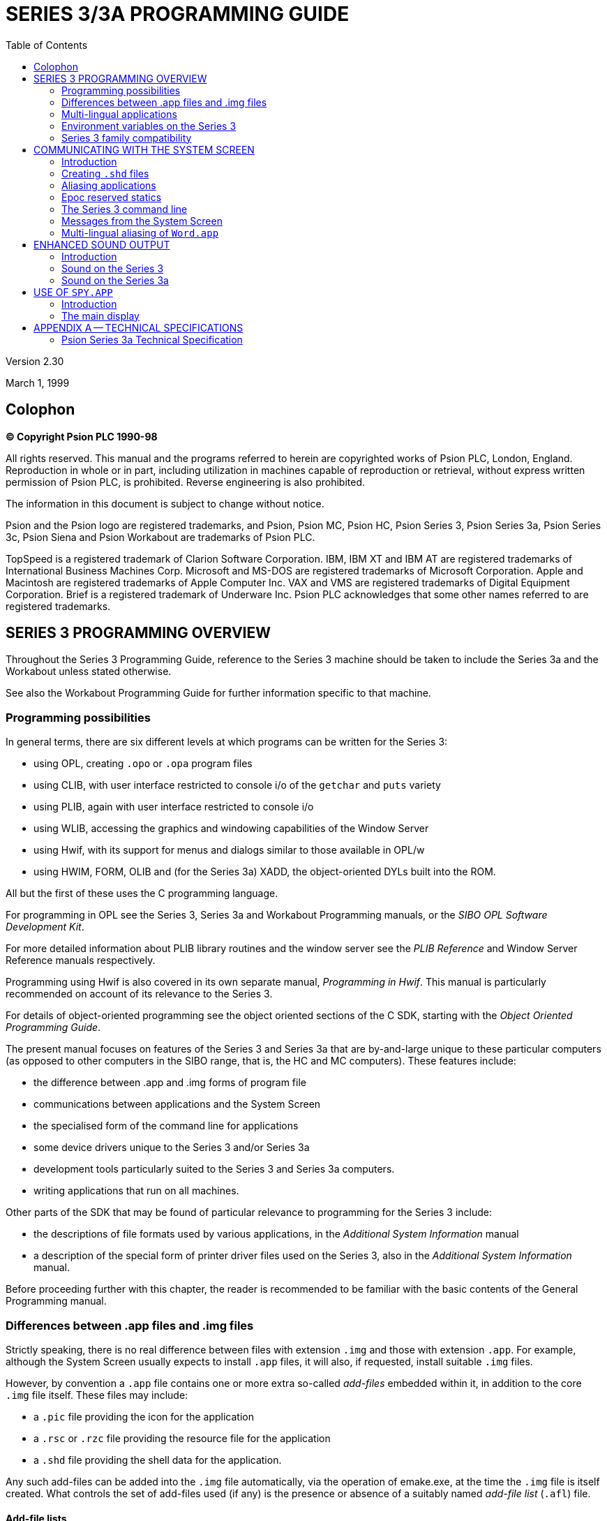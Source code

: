 = SERIES 3/3A PROGRAMMING GUIDE
:doctype: book
:toc:
:experimental:

Version 2.30

March 1, 1999

[colophon]
== Colophon
*(C) Copyright Psion PLC 1990-98*

All rights reserved.
This manual and the programs referred to herein are copyrighted works of Psion PLC, London, England.
Reproduction in whole or in part, including utilization in machines capable of reproduction or retrieval, without express written permission of Psion PLC, is prohibited.
Reverse engineering is also prohibited.

The information in this document is subject to change without notice.

Psion and the Psion logo are registered trademarks, and Psion, Psion MC, Psion HC, Psion Series 3, Psion Series 3a, Psion Series 3c, Psion Siena and Psion Workabout are trademarks of Psion PLC.

TopSpeed is a registered trademark of Clarion Software Corporation.
IBM, IBM XT and IBM AT are registered trademarks of International Business Machines Corp.
Microsoft and MS-DOS are registered trademarks of Microsoft Corporation.
Apple and Macintosh are registered trademarks of Apple Computer Inc.
VAX and VMS are registered trademarks of Digital Equipment Corporation.
Brief is a registered trademark of Underware Inc.
Psion PLC acknowledges that some other names referred to are registered trademarks.

== SERIES 3 PROGRAMMING OVERVIEW

Throughout the Series 3 Programming Guide, reference to the Series 3 machine should be taken to include the Series 3a and the Workabout unless stated otherwise.

See also the Workabout Programming Guide for further information specific to that machine.

=== Programming possibilities

In general terms, there are six different levels at which programs can be written for the Series 3:

* using OPL, creating `.opo` or `.opa` program files
* using CLIB, with user interface restricted to console i/o of the `getchar` and `puts` variety
* using PLIB, again with user interface restricted to console i/o
* using WLIB, accessing the graphics and windowing capabilities of the Window Server
* using Hwif, with its support for menus and dialogs similar to those available in OPL/w
* using HWIM, FORM, OLIB and (for the Series 3a) XADD, the object-oriented DYLs built into the ROM.

All but the first of these uses the C programming language.

For programming in OPL see the Series 3, Series 3a and Workabout Programming manuals, or the _SIBO OPL Software Development Kit_.

For more detailed information about PLIB library routines and the window server see the _PLIB Reference_ and Window Server Reference manuals respectively.

Programming using Hwif is also covered in its own separate manual, _Programming in Hwif_.
This manual is particularly recommended on account of its relevance to the Series 3.

For details of object-oriented programming see the object oriented sections of the C SDK, starting with the _Object Oriented Programming Guide_.

The present manual focuses on features of the Series 3 and Series 3a that are by-and-large unique to these particular computers (as opposed to other computers in the SIBO range, that is, the HC and MC computers).
These features include:

* the difference between .app and .img forms of program file
* communications between applications and the System Screen
* the specialised form of the command line for applications
* some device drivers unique to the Series 3 and/or Series 3a
* development tools particularly suited to the Series 3 and Series 3a computers.
* writing applications that run on all machines.

Other parts of the SDK that may be found of particular relevance to programming for the Series 3 include:

* the descriptions of file formats used by various applications, in the _Additional System Information_ manual
* a description of the special form of printer driver files used on the Series 3, also in the _Additional System Information_ manual.

Before proceeding further with this chapter, the reader is recommended to be familiar with the basic contents of the General Programming manual.

=== Differences between .app files and .img files

Strictly speaking, there is no real difference between files with extension `.img` and those with extension `.app`.
For example, although the System Screen usually expects to install `.app` files, it will also, if requested, install suitable `.img` files.

However, by convention a `.app` file contains one or more extra so-called _add-files_ embedded within it, in addition to the core `.img` file itself.
These files may include:

* a `.pic` file providing the icon for the application
* a `.rsc` or `.rzc` file providing the resource file for the application
* a `.shd` file providing the shell data for the application.

Any such add-files can be added into the `.img` file automatically, via the operation of emake.exe, at the time the `.img` file is itself created.
What controls the set of add-files used (if any) is the presence or absence of a suitably named _add-file list_ (`.afl`) file.

==== Add-file lists

An add-file list (`.afl`) file is a text file containing from one to four filenames.
For example, the contents of a file `tele.afl` could be:

 tele.pic
 tele.rsc
 tele.shd

When any `.pr` project file is invoked that leads to the building of `tele.img`, the existence of a file `tele.afl` is checked for.
If such a file is found, the files listed therein are combined with the core `.img` file to form a larger `.img` file as output.
By convention, `.img` files that contain embedded add-files are renamed to `.app`
files.

See the chapter _Building an Application_ in the _General Programming_ manual, for more details.

==== Pre-defined add-file slots

The `RSCFILE` class in the OLIB library can find resource files embedded in a `.app` file, but only if they are placed in the second of the four slots.

The System Screen expects to find a `.shd` file in the _third_ add-file slot of a program being installed, and indeed will refuse to install it if no such data is found there.

The Window Server, however, will find a .pic file (or a `.fon` file) at any of the four add-file positions within a `.app`.
In view of the requirements for resource files to occupy the second slot, and for `.shd` files to occupy the third slot, `.pic` icon files are usually placed in the first add-file slot -- as in the above example.

At the time of writing, there is no mechanism to specify a file for (say) the third add-file slot, while omitting the second add-file altogether.
For this reason, it may occasionally be necessary to create and maintain a zero-length file for the second slot.

==== Running programs via RunImg

An alternative to installing a program in the System Screen with its own file list is to run it from the RunImg icon:

* the user presses kbd:[Tab] while the highlight is within the RunImg file list
* the user navigates the file selector until it selects the program file
* the user presses kbd:[Enter] to start this program.

This procedure can be simplified if the program is placed in a top-level \img\ directory, and given the extension `.img`.
In this case, the program will automatically appear as an entry in the RunImg file list.

However, a program run in this way will receive no special command line from the System Screen.
Nor will it receive any Shutdown or Switchfile messages from the System Screen.
(These messages are discussed in the following chapter).

==== Program files with and without icon files

An application can simply not have an icon, although in this case the system screen will simply refuse to install it.
The application can, however, still be run from RunImg, in which case, an empty icon boundary will be displayed in any status window used.

Icon files, such as `tele.pic`, may be produced by a variety of means:

* using the _Iconed_ demo application that can be built using the Hwif part of the SDK or, for the
Series 3a and Workabout, the _Iconeda_ application that is installed in a `\sibosdk\s3atool` directory
* using the Window Server tool `wspcx.exe` on the `.pcx` output of a PC program such as Windows PaintBrush.

The `.pic` file can contain:

* a 24x24 bitmap for a Series 3 icon.
* two 48x48 bitmaps for a Series 3a icon - the first and second bitmaps specify the black and grey planes respectively.
* a 24x24 bitmap for a Series 3 icon followed by two 48x48 bitmaps for a Series 3a icon.

The format of `.pic` files is given in the Bitmaps section in the _Window Server Reference_ manual.

==== Resource files and shell data files

See the _Resource Files_ chapter of the _Additional System Information_ manual for a description of the format and uses of resource files.

Shell data files are discussed in the following chapter.

==== Customised add-files

In most cases, at least one add-file slot will be free for use by the application itself.

One important reason to build an extra file into the `.app` file, rather than leaving such a file separate, is that it diminishes the chance of a user copying the `.app` file from one SSD to another but neglecting to copy a vital associated file at the same time.

==== Finding add-files within a .app file

Ordinarily, applications have no need to find add-files within themselves, since system code takes care of this on their behalf.

One possible exception is when an application needs to access a customised add-file.
In this case, knowledge of the format of the header of a `.img` (or a `.app`) file is required.
In fact, this header just contains the same information as is returned by invoking `edump.exe`.

The header of a `.img` file is described by the `ImgHeader` struct, defined in `epoc.h`.
See the chapter `Processes and Inter-process Messaging` in the `PLIB Reference` manual for a discussion on this struct.

An example of code that attempts to locate a resource file in the second add-file slot of a `.app` file is as follows:

[c,source]
----
GLDEF INT rscfile_rs_init(PR_RSCFILE *self,TEXT *name)
    {
    ImgHeader head;

    /* self->rscfile.offset is zero by default */
    f_open(&self->rscfile.pcb,name,P_FRANDOM|P_FSTREAM|P_FSHARE);
    if (p_read(self->rscfile.pcb,&head,sizeof(head))==sizeof(head))
        {
        if (!p_scmp(&head.Signature[0],"ImageFileType**"))
            { /* we have a .img file */
            if (!(self->rscfile.offset=head.Add[1].offset))
                p_leave(E_FILE_INVALID);
            }
        ...
    }
....
}
----

=== Multi-lingual applications

The topic of multi-lingual applications is discussed in general terms in the course of the _Resource Files_ chapter of the _Additional System Information_ manual.

There are some issues about the set of possible command hot-keys ("menu accelerators"), however, that are particular to the Series 3.

The set of possible accelerators varies from language to language on account of the keyboard changing.

All languages must, however, support the 26 accelerators 'a' through 'z', together with four more.

These additional accelerators are '+', '-', '*', and '/' in most languages.
The only exceptions so far are French and Spanish (and Belgian, which uses the French keyboard):

* French replaces '/' with '?'
* Spanish replaces '*' with '>' and '/' with 'ñ'.

Applications which fail to take account of these changes when they are translated into another language will find they end up carrying a "lame" accelerator: the accelerator is displayed on the menu, but there is no way for the user to press the required key combination.

=== Environment variables on the Series 3

Environment variables can be a powerful programming resource whilst being, at the same time, potentially anti-social.

There are two aspects to this:

* environment variables consume space in a special RAM segment devoted to them -- the more environment variables are created (and the larger these are), the greater the chance becomes of other applications failing to work properly -- on account of not being able to create _their_ environment variables.
* _name clashes_ are possible -- data stored in an environment variable by one application may get obliterated by another application storing different data to an identically named variable.

With regard to the first problem, all that can be said is that due caution should be observed.
Otherwise, your application may earn itself a bad name.

With regard to the second problem, what is evidently required is some kind of naming convention.

For a full discussion of environment variables see the paragraphs preceding `p_getenv` in the _PLIB Reference_ manual.

==== Avoid `$` signs

The `$` sign is used in names of environment variables created and manipulated by Psion system software.

All external applications should completely avoid using environment variables with '`$`' signs in them -- unless they first secure the agreement of Psion.

The plan is to extend the use of '$' to mean, not just "used by Psion", but rather "licensed by Psion".
Interested software developers who contact Psion will be given a short identifier -- for example, "`$17$`".
A company which receives this identifier could then create environment variables with names such as "`$17$table`" or "`$17$md`", secure in the knowledge that no other responsible developer will also use these names.

In conclusion, '`$`' signs should be avoided in all cases; even where approved by Psion, environment variable names should include '`$`' signs only in their identifier region.
Thus a name of "`$A$17$`" would not be allowed.
Environment variables can of course continue to have "simple" names, such as "`table`" and "`md`", but in this case, the chance of a name clash remains.

=== Series 3 family compatibility

==== Series 3/Series 3a/Workabout compatibility

All Series 3 applications are fully compatible with the Series 3a and Workabout.
These two machines automatically recognise such applications and run them in compatibility mode -- both the icon, as displayed on the system screen, and the display are expanded linearly by a factor of two in each dimension.

In fact an application that wishes to use the full screen capabilities of the Series 3a or Workabout must explicitly turn off the compatibility mode by calling the `wCompatibilityMode` function -- see the _Window Server Reference_ manual for further details.

An application can identify which machine it is running on -- using a call to `p_getlcd` - see the _PLIB Reference_ manual for details, and Compatibility in the General Programming Manual for an example.

Thus it is quite feasible to write an application that runs on the Series 3, Series 3a and the Workabout, using the screen of each machine to the full.
However, care should be taken to ensure that the application does not use any Series 3a or Workabout specific features when running on the Series 3 - the grey scale
or, on the Series 3a, the improved sound facilities for example.
The Workabout also has different keyboard scan codes from the other members of the Series 3 family, (see _Hardware Management_, in the _EPOC O/S System Services_ manual).

==== Compatibility with Series 3c and Siena

===== Programs written for the Series 3

All Series 3 programs can be expected to run without modification on both the Siena and the Series 3c.
The programs will run in compatibility mode, as they do on the Series 3a.

===== Programs written for the Series 3a

Most types of program will run without modification on the Series 3c.

It is likely that most Series 3a programs will need some modification, to take account of the smaller screen size, before they will run on the Siena.
Menus and dialogs in Series 3a programs will, in general, be too wide and will need to be reorganised and/or reworded.
Applications that use a sophisticated layout in their display are likely to need extensive modification before they can be used on the Siena.

Series 3a applications written using the Hwif library, and which use grey lines in their menus, will need to be relinked with a suitably modified Hwif library before they will run on either the Siena or the Series 3c.
This incompatibility is associated with the introduction of small fonts for dialogs on the Workabout and Siena.

Hwif programs that are compiled and linked with a modified Hwif library (see the _Programming in Hwif_ chapter of #this upgrade document#) that is supplied with the upgrade software can run on the Series 3,
Series 3a, Series 3c, Workabout and Siena - provided, of course, that their displays are tailored to the various screen sizes and graphics capabilities of these machines.


== COMMUNICATING WITH THE SYSTEM SCREEN

=== Introduction

An important aspect of the Series 3 is the way all the built-in applications communicate with the System Screen application (also known as the _Shell_ application):

* The name of any file currently open is displayed in bold in the file list in the System Screen
* This name is also displayed in any status window shown
* On a request from the System Screen, an application can close itself down tidily, saving any changes to file as appropriate
* Alternatively, applications can be requested to switch files, to change which file they are currently editing.

Applications use two mechanisms to communicate to the Series 3 OS their preferences concerning file switching, as well as the name of the file they are currently editing:

* some data is written _at compile time_ into a _shell data_ file (`.shd` file) that is linked into the application's `.app` file; this data includes the expected extension of any files to be edited, and the default directory for these files, as well as the more basic point of whether the application is file-based at all
* other data can be written _at run time_ to various _reserved Epoc_ statics; these include the full path name of the file currently being edited.

=== Creating `.shd` files

==== The format of .ms files

The shell data of an application (see above) is expressed in source form in a file that typically has extension `.ms`.
For example, the contents of a file `tele.ms` could be:

.tele.ms
----
Tele.TEL
\TEL\
3
----

Running the tool makeshd as follows

[console]
----
> makeshd tele
----

would produce the file `tele.shd` from `tele.ms` (barring syntax errors in the `.ms` file).

The `.shd` file can then be combined into the final `.app` form of an application as discussed in the previous chapter.

The first line in a `.ms` file has general form

----
<Name>[<.EXT>]
----

with the extension `.EXT` only being present for file-based applications.
In that case, `.EXT` defines the _default extension_ for the application.
In all cases, `Name` is the so-called _public name_ of the application.
This must be a valid file name, that is, it must start with a letter and not exceed eight characters.

The second line in a `.ms` file gives the _default directory_ for an application.
This can be left blank for non file-based applications.
For example, the `.ms` file for the built-in _Time_ application could be

----
Time

8000
----

with the second line left blank.

The third line in a `.ms` file gives the type of the application (sometimes called the type number of the application).

A `.ms` file can have fourth, fifth, sixth ... lines, but only if `2000` has been added to the application type, so that the application has _multi-lingual_ shell data (see below).

At present, there is no scope for the inclusion of comments in a `.ms` file.

Note that the entire contents of a .ms file is case sensitive.
Eg an application with first line

 RunGame

in its `.ms` file will have public name _RunGame_, whereas an application with first line

 Rungame

in its `.ms` file will have the distinct public name _Rungame_.
Further, the default extension and default directory should always be given in upper case (otherwise the file list may fail to display any files).

==== Default extension

The significance of the default extension for a file-based application is as follows:

* Files will be shown in the file list for the application in the System Screen only if their extension matches the default (with the exception that files are _always_ shown -- in bold -- if they are currently the open file of an application)
* The System Screen will pass the specified default extension to the application as part of its command line, when it is started
* Typically, applications will use filename selectors in dialogs which hide extensions matching the default (eg showing _Tele_ rather than _Tele.tel_), and may even omit other files from the initial list presented.

==== Public name

The significance of the public name of an application is as follows:

* This is the name by which the System Screen refers to the application, eg when confirming that the application be "Removed", or when allowing an application button to be assigned to the application
* This name will be displayed in the file list for the application, in the System Screen, in any case when the list would otherwise be empty.

The contents of `Name[.EXT]` must in all cases be a valid filename, ie Name cannot exceed eight characters in length, `EXT` cannot exceed three characters in length, and there must be no embedded spaces (etc).

==== Default directory

Files will be shown in the file list for the application in the System Screen only if they are located in a directory whose name exactly matches the default (with the exception that files are always shown -- in bold -- if they are currently the open file of an application).

Default directories for applications are usually top level, as in `\TEL\`.
However, they can equally well be subdirectories, as in `\TEL\PRIVATE\`, with the limitation that the total length cannot exceed 20 characters
(this count including a terminating zero at the end of the directory path name).

==== Application type numbers

The significance of an application's type number is as follows:

* A type of `0` means that the application a) will have no file list when installed in the system screen - instead there will be only one entry, giving the public name of the application b) will receive no _Switchfile_ commands from the System Screen and c) no filename will be specified in the command line.
Type `0` applications can have only one copy running at any one time.
* A type of `2` is used to restrict a file based application such that only one copy can run at any one time -- this is the case for the built-in World application.
In contrast see types `0` and `3`.
* A type of `3` means that the application a) will have a file list when installed in the System Screen, and b) can receive _Switchfile_ instructions.
More than one copy of the application can be run at any one time.
* A type of `4` means that the application will have a file list in the System Screen, but will never be sent _Switchfile_ instructions: however, it should read the command line on its start up (an example is the built-in RunOpl application)
* Finally, a type of `5` means that the application is a pure file list application, ie not a real application at all, but just an icon to group together various applications or utility programs (like the built-in _RunImg_ icon) -- see below for more details.

The application's behaviour may be further modified by adding one or more of the following values to the type number:

[cols="1,3"]
|===
|8000
|prevents _Switchfile_ messages of the Create sort being sent to the application
(this makes sense for an application such as a file dumper, which can dump the
contents of existing files, but cannot meaningfully create the file it is going to dump)

|4000
|prevents the application being sent _Shutdown_ messages -- this will also prevent the application being Killed from the System Screen (but not, for example, from the _Spy_ application released as part of the SDK)

|2000
|indicates that the application's `.ms` file contains public names for more than one _different language_ version (see below)

|1000
|indicates that the `.pic` file contains a 48 by 48 Series 3a icon (preceded by a 24 by 24 icon if the application is to run on the Series 3 as well as the Series 3a).
The Series 3 does not recognise this flag and will simply read the 24 by 24 icon if present.

|100
|the application should not be sent an exit message so that, for example, pressing kbd:[Delete] acts as Kill application.
The Series 3 does not recognise this flag.

|80
|on selecting "Create new list" from the System Screen, the resulting dialog box will contain an extra line, for specifying Text editor or Word processor type.
The Series 3 does not recognise this flag.
|===


==== Multi-lingual forms of `.ms` files

Suppose the Data application were to be translated into French, German, and Italian, and that its public names in these languages were to be _Fiche_, _Daten_, and _Archivi_, respectively.
In that case, an appropriate `.ms` file would be as follows:

----
Data.DBF
\DAT\
2003
01Data
02Fiche
03Daten
05Archivi
----

Here, the `2000` in the application type means that the remaining lines in the `.ms` file are each made up as follows:

<language number><public name in that language>

where language numbers are as documented in the `p_getlanguage` part of the _PLIB Reference_ manual.

The same rules apply to the public names for other languages as to the default public name defined in the first line of the `.ms` file.

It is not possible to change the default extension or the default directory from one language to another.

Applications which are intended to be capable of being run on either mono- or multi-lingual Series 3s should adopt the multi-lingual form of `.ms` file, and simply accept that the public name will be incorrect on mono-lingual machines.

For multi-lingual machines, the System Screen uses the following rules to decide what the public name of the application should be:

* the current language number is obtained by a call to p_getlanguage
* if this matches any language for which a public name is explicitly defined in the shell data, that public name is used
* otherwise, the default public name is used (as given on the first line of the `.ms` file).

For the sake of minimising the size of a multi-lingual `.shd` file as much as possible, it is evidently possible to omit any lines such as

 01Data

which merely define the public name for some language to be what it would have been in any case, were this line omitted (in view of the contents of the _first_ line of the `.ms` file).

==== Pure file list applications

If an application (Utils, say) has type 5, and the user presses kbd:[Enter] when the highlight is over some file `Xyz.abc` in the file list for that application, the System Screen makes no attempt to run the application _Utils_.
Rather, it assumes that `Xyz.abc` is itself a program, and attempts to run that.
In other words, instead of executing Utils and passing the filename `Xyz.abc` as part of the command line, it executes `Xyz.abc` (without any command line being passed).

For example, the .ms file for the built-in "application" RunImg is as follows:

----
RunImg.IMG
\IMG\
8005
----

This means that the file list for _RunImg_ lists `.img` files from `\IMG\` top-level directories -- each of which are program files.

Note that unless the utility programs cooperate in some limited way, when run they will be listed (in bold) under the RunImg icon, rather than under any other pure file list icon.
This is explained in the section below on the Epoc reserved static `DatProcessNamePtr`.

In practice, the simplest way to create another pure file list application is probably to use the technique of aliasing, as discussed immediately below, to alias _RunImg_.

=== Aliasing applications

Some file-based applications may end up with large file lists.
It may be desirable to separate a file list into two or more separate lists, for example (for the _Word_ application) all correspondence going in one file list, all poetry in another, and so on.
These file lists could be distinguished, on the System Screen, by having distinct icons, and different application buttons could be used to cycle round running instances of these tasks.

Going further, it may be desirable for the _behaviour_ of the application to alter, depending on which type of file is open.
For example, the behaviour of the built-in text editor is different for `.wrd` files (when the application is seen as _Word_) from `.opl` files (when the application is seen as _Prog_).

The concept of aliasing an application is designed to meet these requirements.
For each required new file list, an alias file (`.als` file) should be installed in the System Screen.
In practice the user can do this on the
Series 3a using the "Create new list" item from the "Special" menu (try it out ...).

Broadly speaking, the contents of a .als file match those of a .shd file: the public name, default extension, and default directory are all defined, as well as the application type number.
However, the `.als` file goes beyond the `.shd` file in that it also specifies:

* the name of the application that is being aliased
* (optionally) some _alias info_ that the System Screen should pass to the application when it is run, via the command line, to configure its behaviour in some special way.

==== Creating .als files

An `.als` file is produced from a `.ma` file and a `.pic` file by running the tool makeals.
The three files all have the same root name (ie disregarding the extensions).
For example, the command

 makeals letter

produces the file `letter.als` from `letter.ma` and `letter.pic`.

The `.pic` file is the icon to use.
The process of creating `.pic` files is discussed in the previous chapter.

The `.ma` file is a source file similar in format to a `.ms` file.
For example, the contents of a file `letter.ma` could be:

----
Letter.let
\WRD\LET\
3
Word
----

in which there is a fifth line which is blank (_makeals_ will give an error if the fifth line is omitted altogether).

Just as there are multi-lingual forms of `.ms` files, there are also multi-lingual forms of `.ma` files.
However, in practice these are of limited use, for technical reasons.
This is discussed in its own section (which the majority of readers can skip) at the end of this chapter.

The first three lines of a `.ma` file correspond exactly to those of a `.ms` file.
The fourth file is the public _name of the application to alias_.
The fifth line gives the alias info, which is a zero-terminated string of up to eight characters.

In most cases, the application type will be the same for the alias file as for the application being aliased.
However, the public name, the default extension, and the default directory are all commonly varied.

Note that the public name of an alias must differ from that of the application it is aliasing.
Otherwise, seeking to install the alias in the System Screen will have no effect (it is not possible to have two different file lists, each with the same public name).

Incidentally, no check is made, at the time of installing an alias file, that the application it aliases is itself currently installed.
This check is only made when an instance of the alias is to be started.

==== Active aliasing and passive aliasing

In theory, all applications are capable of being aliased, without them needing to make any conscious provision for this possibility.
This is known as _passive_ aliasing.

Other applications pay explicit attention to any alias info that may be passed to them on their command lines, and adjust their behaviour according to the contents of this info.
This is known as _active_ aliasing.
An example of active aliasing is that of the built-in text editor, as described in the following section.
This is the only one of the applications built into the Series 3 and Series 3a that supports active aliasing.

Any other program that supports active aliasing is free to interpret alias info passed to it in any way that it wishes.
There is no obligation to mimic the detailed rules obeyed by the text editor.

==== Active aliasing in the built-in text editor

If the alias info is a null string, the text editor enters Word mode, with multi-level outline facilities, styles and emphases, and so on.

Note that it is not unreasonable for an alias to define null alias info.
This allows the creation of aliases of the text editor that behave in exactly the same way as the built-in Word application, but differ from each other in terms of their default extensions, default directories, and/or public names.

If there is any non-null alias info, the text editor enters one of a number of other modes, with the mode depending on the first character of the alias info.
Some of these modes are not available on Series 3 machines.
At the time of writing, the allowed first characters and the corresponding modes are:

[cols="1,3"]
|===
|O
|OPL program editor

|S
|Comms script program editor

|$
|Plain text editor (not Series 3)

|/
Word processor with custom template (not Series 3)
|===

The program editor mode is available on all machines.
In this mode there is no access to the style and emphasis subsystems, the corresponding menu commands being replaced by options to "translate", "run", "show error" and set "indentation".

In this mode, the first letter of the alias info denotes the nature of the program that is being edited.
It actually identifies the program to invoke to effect any "translate" and (possibly) "run" commands from the user.
The generic name of this program is `sys$prg?.img`, with the question mark being filled in from the first letter of the alias info.
Thus the Prog alias has '`O`' for the first letter of its alias info, and so the OPL translate/run program `sys$prgo.img` is used.
In contrast, the Script editor from the communications ROM has '`S`' for the first letter of the alias info, so that the program sys$prgs.img is used.

In program editor mode the second letter of the alias info should be '`R`' if the program is of a type that understands "run" instructions in addition to "translate" ones.
Any other second character disables the "run" command option.
The following three letters (e.g. '`OPO`' or '`SCO`') denote both the expected file extension and the expected top-level directory where any translated output will by default be placed.
(This information is used by the editor when offering the user a suitable filename to "run").

On the Series 3a a final '`*`' character may be added to the alias info.
This has the effect of adding an "S3 Translate" menu option.

The remaining modes are not available on Series 3 machines.

Alias info that consists of a single '`$`' character selects a plain text editing mode.
In this case the program-related menu options are suppressed, with only an "indentation" option being offered.

A variant on the _Word_ mode is set by alias info that consists of a single '/' character.
This behaves in a similar way to the _Word_ application, with the exception that a specific template file is loaded whenever a new file is created.
The template must have the same name as the aliased application and must be located on the current drive at the time the new file is created.
Thus, an alias created from the following `.ma` file:

----
Letter.LET
\LET\
1083
Word
/
----

would, on creation of a new file, automatically load the template file `\wdr\letter.wrt`, provided it exists on the current drive.
Note that, in this mode, the value 80 must be added into the application type number.
If it is not, the automatic loading of the template is disabled.

==== How aliasing works

Part of the mechanism of aliasing is handled by the System Screen:

* creating a new file list
* listing the appropriate files in the new file list
* allowing the user to assign a new application button to the new file list
* creating a suitable command line to pass to the relevant application, when the user chooses to start an instance of the alias (by pressing kbd:[Enter] on an entry in the file list).

However, other parts of the mechanism of aliasing rely on the application paying suitable attention to the details of the command line passed to it.
Failure to do this will diminish the effect.

Thus even passive aliasing relies on some cooperation from the application being aliased.
For example, an application that is determined that it knows what its public name is (say _Word_) and which writes this to `DatProcessNamePtr` (see below) in all cases, despite any different public name being passed to it on the
command line, will frustrate the intent of any aliasing application:

* any application button assigned to the alias by the user will be ineffective
* running instances of the alias will appear (in bold) in the wrong file list in the System Screen.

This is just one reason why all serious applications should analyse the command line passed to them, as part of their initialisation procedures.

There are routines in both the Hwif library and the Hwim dyl to assist in analysing the command line.

=== Epoc reserved statics

The values of the Epoc reserved statics `DatProcessNamePtr`, `DatLocked`, `DatStatusNamePtr`, and DatUsedPathNamePtr all have special significance for Series 3 applications.
The values of these variables for different applications are read at various times by the System Screen and also by the Window Server.
An application which fails to write suitable data to these statics may find that:

* an incorrect name is displayed in any status window shown in the application
* instances of the application are shown in the wrong file list in the System Screen
* _Shutdown_ or _Switchfiles_ messages arrive at inopportune moments from the System Screen (see below for more on these messages)
* assigning an application button to the application in the System Screen has no effect.

In general, applications should write to these reserved statics:

* on initialisation (after having analysed the contents of their command line)
* whenever a new file is opened
* whenever the application is about to go "busy" over an extended period of time.

There are routines in both the Hwif library and the Hwim dyl that assist with keeping these reserved statics up to date.

While debugging using the SIBO Debugger, the values of reserved statics can be determined by using the "Magic Statics" menu command.

==== `DatProcessNamePtr` (`0x22`)

This static is read by the System Screen when deciding which file lists bolded running applications should be placed into.
It is also read by the Window Server when deciding which action to take when an application button is pressed.
Finally, it is read by the System Screen in response to any "Quit application" menu commands, to determine how to implement this request (ie how much cooperation the System Screen might expect from the application).

The way the file lists are built in the System Screen is as follows:

* for each list, the set of all eligible files is compiled; these will all be displayed non-bolded
* then for each running application, it is decided which file list the application belongs to
* this involves reading the value of `DatProcessNamePtr` for the application
* further, for each running application, the name of the file currently open (if any) is decided
* this involves reading the value of `DatUsedPathNamePtr` for the application (and possibly also the value of DatProcessNamePtr)
* if this name matches any entry in the file list, that entry is removed (so that it is no longer displayed non-bolded)
* the name of the open file is added to the list, in bold.

Clearly, the lists will be misleading if the running application is assigned to the wrong list.

The rules for assigning a running application to a particular file list are straightforward:

*  the preferred public name of the application is read from DatProcessNamePtr
* if this matches the public name of any existing file list, the application is assigned to that list
* otherwise, the application is assigned to the RunImg list.

==== More on the file lists in the System Screen

Incidentally, any entry starting with `Sys$` is never displayed in any file list.
Further, the name Link is never displayed in the RunImg list.
These rules prevent the display of private system processes within the System Screen file lists.

Additionally, files with the "hidden" attribute set are never displayed in a file list in the System Screen -- unless the file is open within an application (in which case it will be displayed in bold).

In order to check for the existence of hidden files or file starting with `Sys$` in a directory, the user should press kbd:[Tab] to enter "directory" mode of the System Screen.

It is also possible to task to an application whose open file starts with `Sys$` by repeatedly pressing the kbd:[Shift+System] key combination, which tasks round all running applications (that are clients of the Window Server).

==== Assigning application buttons

Suppose that the user has installed the application Tele, and has assigned the application button
kbd:[CONTROL+WORD] to it.
The following is what happens when the user presses kbd:[Ctrl+Word]:

* at all times, the System Screen maintains a data structure associating each of the 14 possible application buttons to public names of applications
* the address of this data structure, within the System Screen dataspace, is known to the Window Server (in fact it is kept at `DatApp1`)
* when knd:[Ctrl+Word] is pressed, the Window Server consults this data to determine the public name that is currently associated with this application button (ie Tele in this example)
* the Window Server next checks whether the public name of the current foreground application matches Tele, reading the public name from `DatProcessNamePtr`
* if so, this application is sent a special key-press event, with keycode value equal to `W_KEY_MODE` (as defined in `wskeys.h`) -- unless the kbd:[Shift] modifier is also held down, in which case the algorithm continues as below
* otherwise, the clients of the Window Server are scanned in current task order, to see whether any can be found with the required public name
* if any can be found, this is made foreground
* failing this, a message is sent to the System Screen to position, if possible, to the file list associated with the given public name
* if no such file list exists, the System Screen beeps and gives a suitable error message.

The crucial point in this is that, once again, the public name of the application has to be written to
`DatProcessNamePtr`.

Incidentally, it is now clear why pressing the kbd:[Ctrl+System] key (assigned to RunImg), or any other application button assigned to a pure file list application, often fails to have the desired effect (of bringing to foreground a running application listed in the relevant file list).
The point is that these applications are generally run without any command line being passed to them, and so they cannot set up a suitable value at `DatProcessNamePtr` merely by analysing their command lines.

Also note that the assigned buttons differ in one aspect of their behaviour depending on the machine used.
Consider an application, the built-in database say, that is currently running in the foreground.
On the Series 3 pressing the kbd:[Data] button would change the application from search mode into change mode, and, on a second press, back into search mode.
On the Series 3a pressing the kbd:[Data] button has no effect when there is currently only one copy of the application running.
However when multiple copies are running, then pressing the kbd:[Data] button has the effect of sequentially bringing each copy into foreground -- simultaneously holding down the shift key reverses the order of bringing into foreground.
Try out the Data button while running multiple copies of the database ...

==== `DatUsedPathNamePtr` (`0x3e`)

The Epoc reserved static `DatUsedPathNamePtr` is read solely by the System Screen, which assumes that if it is non-null for an application, `DatUsedPathNamePtr` points to a full path specification of the file currently open in the application.
As described above in the section on `DatProcessNamePtr`, these filenames are used when generating the file lists in the System Screen:

* any open file matching an entry in the non-bold section of the file list replaces that entry
* the filename is parsed and rearranged, eg from the form `LOC::A:\WRD\SHOPPING.WRD` into _Shopping[A]_.

In case `DatUsedPathNamePtr` is null, the value of the string at `DatProcessNamePtr` (if any) is used instead: failing that, the process name (as returned by p_pname) is used.

Initially, the name of the open file is part of the command line (see below).
However, when this has to be changed -- either as a result of an _Open_ or _Save_ as command inside the application, or in response to a _Switchfile_ request from the System Screen -- a new buffer has to be used for this purpose.
(The command line buffer is sized to precisely the right length needed for the initial file.)

Typically, file-based applications will maintain a permanent buffer, of length `P_FNAMESIZE`, to store any change in the name of the file open.
Once the new name has been copied into this buffer, a call such as `hSetUpStatusNames` (described below) should be made, to adjust all Epoc statics as appropriate, including `DatUsedPathNamePtr`.

==== `DatStatusNamePtr` (`0x3c`)

The Epoc reserved static `DatStatusNamePtr` is used to determine which text string should be displayed as the name of the application in any status window shown for that application.

If non-zero, this is assumed to point to a string giving the text to use, with the text being clipped at the first dot encountered, and in any case after eight characters.
The text is also converted into standard capitalised form.
Thus if `DatStatusNamePtr` points to "`DIARY.AGN`", the text _Diary_ will be displayed in the status window.

The rules for what text to display when DatStatusNamePtr is null are the same as those employed when `DatUsedPathNamePtr` is null (see above).

==== DatLocked (0x3a)

When the user attempts to terminate an application using the "Quit application" command in the System Screen, or to change the file currently open, by pressing kbd:[Enter] on another entry in the file list for that application, the System Screen checks the value of the Epoc reserved static DatLocked for that application.

If this is non-zero, a message _Application is busy_ is displayed, and the user's request is refused.

Applications which enter a state in which they are unable to respond to such requests from the System Screen should accordingly set `DatLocked` to `TRUE`.
Good programming practice dictates that `DatLocked` be set back to `FALSE` again as soon as possible afterwards.

=== The Series 3 command line

The command line communicates the following information to a Series 3 application about to start:

* the _public_ name of the application
* the default extension for files used, if any
* any alias information specified in an alias file
* the full path name of the file to open, if any
* whether this file should be opened or created anew
* exceptionally, whether the application is to connect to the Window Server in background.

When a program starts, its command line is placed in an allocated cell within the heap of the application, with the address of this cell being written to the Epoc reserved static `DatCommandPtr`.
See the section on `p_execc` in the _PLIB Reference_ manual for some general information about `DatCommandPtr`.

The command line for any Epoc program always starts with a zero-terminated string given the full path name of the process being run.
The byte after this gives the length of any following data.
Ordinarily, when referring to "the command line", it is this latter data that is in mind.

For example, suppose the user presses kbd:[Tab] inside the Prog file list in the System Screen, navigates using
the file selector to `loc::m:\dat\data.dbf`, and then presses kbd:[Enter].
The full command line passed to the application thereby chosen (_Word_) is as follows:

 ROM::WORD.APP<0><29>OProgram<0>.OPL OROPO<0>LOC::M:\DAT\DATA.DBF<0>

The `<29>` immediately following the zero at the end of the first zero terminated string indicates that the remainder of the command line is 0x29 bytes long - as is indeed the case.

The next byte after this is the so-called _command byte_:

* a command byte of '`O`' means, for a file-based application, that a named file is to be opened
* a command byte of '`C`' means, for a file-based application, that a named file is to be created
* a command byte of '`D`' means the application is to connect to the Window Server in background.

A command byte of '`D`' arises only for the built-in applications, and is not considered in the remainder of this documentation.
(When it _does_ arise, it is handled automatically by code in `hwim.dyl`, which silently translates it into one of the other two cases.)

Following the command byte, there is a zero-terminated string giving the public name of the application.

After this comes another zero-terminated string, containing both the default extension and (if present) the alias info.
The alias info, if present, is separated from the default extension by a space.

Finally, yet another zero-terminated string gives the full path name of the file to open or create.

With regard to the above example:

* The command byte of the application is '`O`'
* The public name of the application is "`Program`"
* The default extension is "`.OPL`"
* The alias info is "`OROPO`"
* The name of the file to open is "`LOC::M:\DAT\DATA.DBF`".

==== Summary of command line format

In summary, the format of the command line of a Series 3 application is as follows:

 <command byte><public name><0>[<default extension>[<space><alias info>]<0><full pathname><0>]

==== Supplying a command line from the SIBO Debugger

Ordinarily, applications are executed from the System Screen, which automatically constructs a suitable
command line.

When executing an application from the Debugger (or from an alternative "Shell" program), the command line has to be supplied explicitly.
Some examples follow:

* `SDBG TELE "CTELE",0,"LOC::M:\TEL\TELE.TEL"` -- debug the application tele giving it the public name Tele, and have it Create the file `LOC::M:\TEL\TELE.TEL` on start up
* `SDBG DA2 "ODAYS",0,"LOC::A:\ANN\DAYS.ANN"` -- debug the application da2 giving it the public name Days, and have it Open the file `LOC::A:\ANN\DAYS.ANN` on start up
* `SDBG JO1 "CJOKER",0,0` -- debug the application jo1 (which is not file-based), giving it the public name `Joker`.

These examples take advantage of the following processing of the command line by the SIBO Debugger:

* parameters entered as a string ("...") are passed on to the program with a zero terminating the string
* parameters given in numeric form (eg `0`) are passed on to the program as single bytes
* adjacent parameters separated by commas are concatenated.

One drawback of the command line processing of the SIBO Debugger should be pointed out: everything is automatically upper-cased.
This means that if an application button has, for example, been assigned to the public name _Days_, no application run in this way from the SIBO Debugger will ever be tasked to as a result of the user pressing the corresponding application button (for public names are in general case-sensitive).

==== From command line to reserved statics

As mentioned earlier in this chapter, an application should analyse its command line on start-up, and should write various values from this command line into Epoc reserved statics as a result.

As an example of how this could be done, there follows the source code for two Hwif routines:

[source,c]
----
GLDEF_C VOID hSetUpStatusNames(TEXT *pb)
    {
    TEXT buf[P_FNAMESIZE];
    P_FPARSE crk;

    DatUsedPathNamePtr=pb;
    p_fparse(pb,0,&buf[0],&crk);
    DatStatusNamePtr=pb+P_FSYSNAMESIZE+crk.device+crk.path;
    }

GLDEF_C INT hCrackCommandLine(VOID)
    {
    INT ret;
    TEXT *pb;

    pb=DatCommandPtr;
    pb+=p_slen(pb)+1;

    if (!*pb++)
        ret=0;
    else
       {
        ret=(*pb++);
        DatProcessNamePtr=pb;
        pb+=p_slen(pb)+1;
        pb+=p_slen(pb)+1;
        if (*pb)
            hSetUpStatusNames(pb);
        else
            DatStatusNamePtr=DatProcessNamePtr;
        }
    return(ret);
    }
----

For details of the `DatCommandPtr` and other reserved statics see the _Processes and Inter-Process Messaging_ chapter of the _PLIB Reference_ manual.

==== Applications that disregard their command line

Simple applications - especially those that are not file based - have no need to pay any attention to the command line passed to them by the System Screen.
In this case, the various relevant Epoc statics are left at their default (zero) values.
This fact is picked up by the System Screen and by other parts of the OS, with the following results:

* The name displayed in any status window and in the file list in the System Screen is just that of the application `.app` file
* If the user requests the application to be shut down, from the System Screen, the application is shut down by the OS, without the application itself being informed of this fact (just as if the user had selected the _Kill_ option in the System Screen).

In case an application wishes to do its own processing in response to a _Shutdown_ request issued by the user in the System Screen, it must therefore make a call to a routine such as `hCrackCommandLine` during its initialisation.
This is true even if the application is not file-based.

One final drawback of an application not processing its command line is that users will be unable to assign application buttons with any effect to that application.
Suppose a user assigns kbd:[CONTROL+WORLD] to a version of the _Spy_ application, for example, that fails to write anything suitable to `DatProcessNamePtr`.
If the user subsequently presses the key combination kbd:[Ctrl+World], the _Spy_ application will fail to be brought into foreground -- thus spoiling the whole purpose of assigning the application button.

==== Creating directories when required

In contrast to file selectors on other systems, those on the Series 3 allow users to specify paths that do not yet exist.
This can happen fairly commonly, for example as follows:

* The user inserts a brand new solid state disk into drive A
* A _Save as or New file_ menu command is invoked
* The user adjusts the disc selector to this new disk
* The user types eg "Backup" into the filename editor.

Then assuming the default directory for the application is `\DIR\` and the default extension is `.EXT`, the filename returned to the application is

 LOC::A:\DIR\BACKUP.EXT

even though the directory `\DIR\` does not exist yet, on the specified disk.

It is the responsibility of application programs to test for this case and to create the required directories.

=== Messages from the System Screen

==== Shutdown messages

Series 3 applications can receive _Shutdown_ messages from the System Screen, as an instruction to shut
themselves down tidily, saving any changes to file as required.

These messages can arise when the user presses kbd:[Delete] while highlighting a running task in the System Screen.
However, as mentioned above, if the application has set its `DatLocked` to `TRUE`, the System Screen instead presents an _Application is busy_ message.

Incidentally, applications are sent _Shutdown_ messages only if they have a non-zero value of `DatProcessNamePtr`.
The System Screen assumes that any application that has left this Epoc reserved static at its default (zero) value is unlikely to be prepared to respond to Shutdown messages.
In that case, the System Screen instead calls `p_pterminate` to terminate the application.

Finally, note that any application which has 4000 included in its application type number will never be sent a Shutdown message from the System Screen; instead, the System Screen will display the message _Cannot quit application_.
Note that this blocking mechanism was designed for internal use only, and should not be used without good reason.

==== Switchfiles messages

Series 3 applications can receive _Switchfiles_ messages from the System Screen, as an instruction to close down their existing open file, and to open or create another one.

These messages can arise when the user presses kbd:[Enter] while highlighting a file within that application's file list in the System Screen.
However, if the application has set its DatLocked to `TRUE`, the System Screen instead presents an Application is busy message.

_Switchfile_ messages will only ever be sent to applications with basic type number 2 or 3.
Applications whose type numbers include 8000 can receive Switchfile messages of the Open sort, but not of the Create sort.

==== How messages from the System Screen are received

There are two parts to an applications receiving a Shutdown or Switchfiles message from the System Screen:

* the application receives notification that some message from the System Screen has been sent
* the application calls `wGetCommand` to determine the contents of the message.

In turn, the initial notification can be received in either of two ways, depending on whether the application is receiving events from the Window Server directly (by calling `wGetEvent` or a variant), or as "extended keypresses" via the console device (as occurs for example in Hwif programs):

for the protocol in the first case, see the discussion on `WM_COMMAND` in the _Window Server Reference_ manual

for the protocol in the second case, see the discussion on `P_EVENT_READ` in the Console chapter of the _I/O Devices Reference_ manual.

In either case, the initial event prompts the application to call `wGetCommand`, to obtain the so-called _new command line_ giving more details about the event.

==== Contents of the new command line for System Screen messages

The parameter passed to wGetCommand must be the address of a buffer having at least `P_FNAMESIZE` (`128`) bytes.
The new command line is written into this buffer.

The first byte of the new command line will be one of '`X`', '`O`', or '`C`':

[cols="1,3"]
|===
|'`X`'
|means the command is a Shutdown message

|'O'
|means the command is a Switchfiles message, with a specified file to be opened

|'C'
|means the command is a Switchfiles message, with a specified file to be created.
|===

In the case of _Switchfiles_ messages, the remainder of the new command line gives the full pathname of the file to open or create.

An example of code that responds to notification of a message from the System Screen is as follows:

[source,c]
----
LOCAL_C VOID ProcessSystemCommand(VOID)
    {
    UBYTE buf[P_FNAMESIZE];
    wGetCommand(&buf[0]);
    if (buf[0]=='X')
        ExitApplication();
    SaveIfChanged();
    if (buf[0]=='C')
        CreateNewFile(&buf[1])      /* remainder of message is ZTS of file to create */
    else                            /* buf[0]=='O' */
        OpenExistingFile(&buf[1]);  /* remainder of message is ZTS of file to open */
    }
----

==== Other possible types of messages

At the time of writing, the command byte of new command lines (as read by `wGetCommand`) is restricted to one of the three values '`X`', '`O`', or '`C`'.
It is possible, however, that some future application might send messages to other applications having different command bytes.

These messages would be sent by means of the `wSendCommand` function, as described in the _Window Server Reference_ manual.
(Note that these messages are not the same thing as IPC (inter-process communication) messages; nor are they the same as object-oriented messages.)

In order to be future proof, an application should arguably test explicitly for all expected values of the command byte, and should ignore values other than those expected.
The above code fragment would therefore need to be modified.

=== Multi-lingual aliasing of `Word.app`

This section can be omitted by all readers, except those who wish to write a multi-lingual alias of `Word.app`.

The reason why `.als` files as created by `makeals.exe` cannot be used in this case is that these files have to contain the public name of the application being aliased.
However, the public name of `Word.app` can vary from language to language, and there is no facility to track this within an ordinary `.als` file.

To surmount this problem, the `.als` file can be re-written _as a program_.

For example, the following code provides a successful multi-lingual alias for Word.app:

[source,c]
----
#include <p_std.h>
#include <p_file.h>
#include <epoc.h>
#include <rscfile.xg>
#include <p_sys.h>

#define R_STRARRAY_APPNAMES 78

GLREF_D UBYTE *DatCommandPtr;

GLDEF_D TEXT olibDyl[]="OLIB.DYL";
GLDEF_D TEXT shellImg[]="ROM::SYS$SHLL.IMG";
GLDEF_D TEXT wordNameFmt[]="ROM::%s.APP";
GLDEF_D TEXT aliasInfo[]={'S','R','S','C','O'};

LOCAL_C TEXT *skipStr(TEXT *p)
    {
        return(p+p_slen(p)+1);
    }

#pragma save,ENTER_CALL

LOCAL_C INT getWordFspec(
/*
Get full file spec of Word.APP using shell's resource file.
Returns 0 if successful, leaves if error.
*/
    TEXT *fSpec)      /* To receive name */
    {
    TEXT *pAppNames;
    VOID *rsc;
    HANDLE cat;

    p_findlib(&olibDyl[0],&cat);
    rsc=f_newlibh(cat,C_RSCFILE);
    p_send3(rsc,O_RS_INIT,&shellImg[0]);
    p_send4(rsc,O_RS_READ,R_STRARRAY_APPNAMES,&pAppNames);
    p_atos(fSpec,&wordNameFmt[0],skipStr(pAppNames+1)); /* Copy to 2nd string */
    p_free(pAppNames);
    p_send2(rsc,O_DESTROY);
    return(FALSE);
    }

    #pragma restore

GLDEF_C VOID main(VOID)
    {
    TEXT fSpec[P_FNAMESIZE];
    UBYTE comBuf[E_MAX_COMMAND_BUFFER+1];
    TEXT *pCommand;
    TEXT *pAlias;
    TEXT *pEndAlias;
    TEXT *p;
    HANDLE pId;
    INT len;

    p=skipStr(DatCommandPtr);
    len=(*p);
    pCommand=(p+1);
    pAlias=skipStr(pCommand);
    pEndAlias=skipStr(pAlias)-1;    /* Point to end 0 */

    p=p_bcpy(&comBuf[0],pCommand,pEndAlias-pCommand);
    p=p_bcpy(p,&aliasInfo[0],sizeof(aliasInfo));
    p_bcpy(p,pEndAlias,len-(pEndAlias-pCommand));

    if ((pId=p_enter2(getWordFspec,&fSpec[0]))<0)
        goto fail;
    if ((pId=p_execc(&fSpec[0],&comBuf[0],len+5))<0) /* Run Word */
            goto fail;
    p_setpri(pId,p_getpri(p_getpid())-1);
    pId=p_presume(pId);            /* Won't run till I've exited */
fail:
    p_exit(pId);
    }
----

This program uses the fact that the filename of the _Word.app_ application is always stored in the 78th
resource within the resource file of the shell application.
(Hence the `#define` of `R_STRARRAY_APPNAMES` as `78`).
This resource actually contains an array of strings giving the filenames of the built-in applications, with the filename of Word.app as the second element in the array.

See the chapter _Resource Files_ in the _Additional System Information_ chapter for background on creating and using an instance of the `rscfile` class.

The program also analyses its own command line, and constructs a suitable one to pass on to _Word.app_.
The detailed working of the program can be followed using the information given earlier in this chapter.

== ENHANCED SOUND OUTPUT

=== Introduction

The Series 3 and Series 3a provide distinct sets of sound services.

The Series 3 as supplied can emit only buzzer sounds, DTMF dialling tones, and simple alarm sounds.
However, by loading a suitable device driver, such as `SNDFRC.LDD`, the machine can also be made to emit sequences of musical notes of variable duration, thus greatly extending its sound capabilities.
The first section of this chapter describes use of the `SNDFRC.LDD` attached device driver from within a simple demonstration program.

The Series 3a has considerably greater sound capabilities than the Series 3.
In addition to emitting buzzer sounds, DTMF dialling tones and simple alarm sounds, the Series 3a can play simultaneously two sequences of musical notes, and can play and record digital sound files -- for details of playing and recording digital sound files see the _General System Services_ chapter of the _PLIB Reference_ manual.
The second section of this chapter describes a simple program that demonstrates the playing of sequences of
notes using the built-in `SND:` device driver.

WARNING: Any attempt to load and use the SNDFRC.LDD attached device driver on the Series 3a is a serious error -- the machine will in all probability hang, necessitating a soft reset.

=== Sound on the Series 3
Introduction

This section explains how to create a wider range of musical sound output, via the loudspeaker, than is possible by merely using the Series 3's built-in `SND:` device driver.

These services rely on a dynamic extension to the Series 3 operating system, known as a _loadable device driver_.

With this device driver installed, strings of sound covering two octaves in semitone intervals can be generated.
Control is also possible over the duration and loudness of the notes emitted.

==== The `sndfrc` and `snddvr` device drivers

The chapter _Example Device Drivers_ in the _Additional System Information_ manual describes two different enhanced sound drivers, `sndfrc.ldd` and `snddvr.ldd`, from the point of view of how to write device drivers.
The current chapter focuses on the question, not how to write these drivers, but how to use them.

In fact, this chapter only considers the driver `sndfrc.ldd`, which is arguably the superior of the two.
See _Example Device Drivers_ for a discussion on how the two device drivers differ.

Once this device driver file has been installed, a device with the name `MUS:` can be opened by applications.

==== Installing `sndfrc.ldd`

Any program which wishes to use the services of `sndfrc.ldd` needs to check, during its initialisation, that this driver has been installed.
This is necessary because, in contrast to some other device drivers such as the serial port device driver and the basic sound device driver, the `MUS:` device driver is not built into the ROM of the Series 3.

The way to check the device driver is loaded is to make the call

 p_loadldd("SNDFRC.LDD");

where the full path of the `.ldd` file can be given.
(The `.ldd` file has to be copied onto the Series 3.)

The return values zero and `E_FILE_EXIST` can both happily be ignored.
Other errors are more serious -- they probably mean that the file `sndfrc.ldd` cannot be located.
In this case, the program cannot continue (at least, not as according to its original intention).

==== Opening a channel to `MUS:`

Another pre-requisite to using the services of `sndfrc.ldd` is to open a channel to `MUS:`.
This is done in the standard manner for all i/o devices:

 p_open(&handle,"MUS:",-1);

If this call is successful, it writes back the handle of the channel established to the device driver.
All subsequent requests from the program (until such time as the channel is closed) should be made via this handle.

Possible errors from the p_open call include:

* "invalid arguments" -- which probably means `sndfrc.ldd` has not been installed (or, having once been installed, it has since been de-installed)
* "in use" or "locked" -- another application is currently making use of the loudspeaker.

In the second of these two cases, a brief retry philosophy might be adopted.
If the channel still cannot be opened, a suitable error message should be displayed -- leaving it up to the user to retry at some later time.

==== Actually creating sounds

The way sounds are actually caused to be emitted is by using the `P_FWRITE` service of the `MUS:` channel.

As for all device drivers, the `P_FWRITE` request can be made synchronously (eg using the utility function `p_write`) or, for more quality applications, asynchronously.
If the request is made asynchronously, it allows the use of the `P_FCANCEL` service to interrupt and terminate a sequence of notes as they are playing.

For example,

 p_ioc5(handle,P_FWRITE,&musstat,&buf[0],&len);

to play a buffer of notes asynchronously.

The parameter `len` (passed by reference) gives the number of notes in the buffer.
The maximum allowed value of `len` is 500.
(For arbitrarily long sequences of notes, call the `P_FWRITE` service more than once.)

Each note is specified by one `UWORD` in the buffer -- so that buf would be declared as

 UWORD buf[ ]

For each note, the `UWORD` contains three pieces of information: _tone_, _length_, and _loudness_.

There are only four possible values of loudness: `0` (the quietest), `1`, `2`, and `3` (the loudest).
The loudness is multiplied by `64` before being added into the `UWORD` for the note.

The duration is measured in 1/100ths of a second, and can have any value from `1` to `255`.
The duration is multiplied by 256 before being added into the UWORD for the note.

The allowed values of tone range in principle from `0` to `0x3f`.
See below for more details.

==== Example

[source,c]
----
#include <p_std.h>
#include <p_file.h>
#include <epoc.h>

GLDEF_C INT main(VOID)

    {
    INT ret;
    VOID *mcb;
    UWORD buf[10];
    UWORD len;
    WORD musstat;

    ret=p_loadldd("SNDFRC.LDD");
    if (ret && ret!=E_FILE_EXIST)
        return(ret);
    ret=p_open(&mcb,"MUS:",-1);
    if (ret)
        return(ret);
    buf[0]=0x30+(40<<8);
    buf[1]=0x32+(100<<8);
    buf[2]=0x34+(40<<8)+(1<<6);
    buf[3]=0x35+(100<<8)+(1<<6);
    buf[4]=0x37+(40<<8)+(2<<6);
    buf[5]=0x39+(100<<8)+(2<<6);
    buf[6]=0x29+(40<<8)+(3<<6);
    buf[7]=0x3b+(100<<8)+(3<<6);
    len=8;
    p_ioa5(mcb,P_FWRITE,&musstat,&buf[0],&len);
    p_iowait();
    return(0);
    }
----

This plays a scale of eight notes, with notes having wavering length and increasing loudness.

==== Possible tones

There are three types of tones that the Series 3 loudspeaker hardware can emit: DTMF tones, modem tones, and musical tones.

For standard dual DTMF tones, set the tone part of the UWORD to: 0x10 for DTMF digit 0, 0x11 for digit 1, ..., `0x19` for "digit" `9`, `0x1a` for "digit" `a`, ..., `0x1d` for "digit" `d`, `0x1e` for `*`, and `0x1f` for `#`.

For modem tones, `0x24` gives 1300 Hz, `0x25` gives 2100 Hz, then 1200, 2200, 980, 1180, 1070, 1270, 1650, 1850, 2025, and 0x2f gives 2225 Hz.

As for musical tones, twenty five notes are possible, incrementing by semi-tones over a 2-octave interval from D#5 to D#7.
The corresponding tone values are 0x30, 0x31, 0x32, 0x33, 0x34, 0x35, 0x36, 0x37, 0x38, 0x39, 0x3a, 0x29, 0x3b, 0x3c, 0x3d, 0x0e, 0x3e, 0x2c, 0x3f, 0x04, 0x05, 0x25, 0x2f, 0x06, and 0x07.

==== Pauses

In order to pause, in the middle of a buffer of notes, set the tone value to 0 for one note.

==== When to open and close `MUS:`

An application that makes use of `MUS:` services from time to time ought to call `p_close` to free the sound channel whenever it is not immediately needed.
This allows other applications to make temporary use of the sound channel -- eg for alarms or for standard DTMF dialling dialogs.

If you wrote a game which opened `MUS:` at its beginning, and only made sounds from time to time, and left this game in background while you went to the Data application to look up a telephone number, you would find the DTMF dialler would be unable to emit any sounds, and would report "Sound system in use" -- even though the game is silent at the time.

Far better in these situations for a program to open `MUS:` just before it needs to use this channel, and then close it again immediately afterwards.

==== When to install and de-install the ldd file

Once `sndfrc.ldd` has been installed, it occupies about 1.7 K of RAM.
For this reason, it would seem to be best to de-install it, when the application terminates.
The way to do this is to call (see the _PLIB Reference_ manual for more details)

[source,c]
----
p_devdel("MUS:",E_LDD);
----

This call will fail if another application currently has an open channel to `MUS:`.
Applications should ignore any errors from `p_devdel`.

Note however that if an application has:

* called `p_loadldd` to ensure `MUS:` can be found
* called `p_open` to open a channel to `MUS:`
* played some notes
* called `p_close` to free up the sound channel

then it cannot rely on `MUS:` still being installed if it calls `p_open` again at a later stage.
For another application may have called `p_devdel`, successfully, in the meantime.

The upshot of this is that applications should call `p_loadldd` prior to any call to open a channel to `MUS:`.

=== Sound on the Series 3a

This section does not make reference to the recording and playing of digital sound -- for details see the _General System Services_ chapter of the _PLIB Reference_ manual.

The Series 3a's built-in `SND:` device driver can be used to simultaneously play two tunes on the built-in speaker.
Although the sound quality is not as high as with digital sound files, the memory requirements are much less.
For example to play a tune lasting six seconds would require a digital sound file of size 49,184 bytes.
A comparable figure using the `SND:` device driver would be less than #1 Kb#.

The demonstration program `sound.c` (in `\SIBOSDK\DEMO` on the supplied disks) plays two sequences of notes using both channels of the built-in `SND:` sound device driver (only one application can have access to these channels at any given time).
The tune is the so-called "ice cream van" tune that you may already have met in the _Sound_ chapter of the _i/o Devices_ manual -- it is in any case recommended that you read that chapter before proceeding.

The program demonstrates the following:

* the opening and closing of a channel to the SND: device driver.
* the sensing and setting of the volume level and the number of beats per minute.
* the writing of notes to the two sound channels.

A number of points are worth making:

* a side effect of opening a channel to the `SND:` device driver is to power up the speaker.
As a consequence the `SND:` channel should be closed as soon as the sound has been played -- failure to do so could unnecessarily drain the batteries.
* the `SND:` device driver, and hence the speaker, can only be used by one application at a time.
As alarms and keyclicks will be disabled well written programs should close the `SND:` channel as soon as the sound has been played.
* a serious of notes separated by silences can be created by setting the frequency to zero during the silent periods.
* the sound will not play until a `P_FSSOUNDCHANNELn` request has been made on _both_ channels.
The playing of sound on the two channels is thus automatically synchronised.
* _both_ `P_FSSOUNDCHANNELn` requests must be made asynchronously using `p_ioc` or the `p_ioc5` variant.
On a low battery the request will fail to complete with an error message written to the status word.
* Use of `p_iow`, `p_iow4`, `p_ioa` and/or `p_ioa5` would hang the machine on a low battery -- a very serious programming error.
* sound can be played on only one channel by passing the other channel a length of zero for the note buffer -- i.e. zero notes.
* the `P_FSET` service sets both the volume and the beats per minute.
The `P_FSENSE` service can be requested first to ensure that one or other parameter remains unchanged.

To create a `sound.img` file simply type make sound in the appropriate directory.
This file can then be copied to a `m:\img` directory on the Series 3a and run via the RunImg application in the usual manner.

The code in `sound.c` is as follows:

.sound.c
[source,c]
----
#include <p_std.h>
#include <p_file.h>
#include <epoc.h>

GLDEF_C VOID waitstat2(WORD *pstat1, WORD *pstat2)

/* Wait for *pstat!=E_FILE_PENDING and *pstat2 != E_FILE_PENDING */

    {
    INT i;

    i = -1;
    do
        {
        p_iowait();
        i++;
        }
        while (*pstat1 == E_FILE_PENDING && *pstat2 == E_FILE_PENDING);

    if (*pstat2 == E_FILE_PENDING)
        pstat1 = pstat2;
    p_waitstat(pstat1);


    while (i--)
        p_iosignal();
    }

GLDEF_C VOID play_notes(WORD *buf1, WORD *buf2, WORD l1, WORD l2, INT volume, INT beatsPerMinute)

    {
    VOID *pcb;
    WORD sndstat1,sndstat2;
    E_SOUND sound;
    INT err;

    if ((err=p_open(&pcb,"SND:",-1))<0)
        {
        p_close(pcb);
        p_exit(err);
        }

    if ((err=p_iow3(pcb,P_FSENSE,&sound))<0)
        {
        p_close(pcb);
        p_exit(err);
        }


    if (beatsPerMinute >= 0)
        sound.beatsPerMinute = (UBYTE) beatsPerMinute;

    if (volume >= 0)
        sound.volume = (UBYTE) volume;

    if ((err=p_iow3(pcb,P_FSET,&sound))<0)
        {
        p_close(pcb);
        p_exit(err);
        }

    p_ioc5(pcb,E_FSSOUNDCHANNEL1,&sndstat1,&buf1[0],&l1);
    p_ioc5(pcb,E_FSSOUNDCHANNEL2,&sndstat2,&buf2[0],&l2);
    waitstat2(&sndstat1,&sndstat2);

    p_close(pcb);

    if (sndstat1 != 0 || sndstat1 != 0)
        p_exit(0));
    }

GLDEF_C INT main(VOID)

    {
    WORD notes1[] = {1048,24,524,12};
    WORD notes2[] = {1048,4,1320,4,1568,4,2092,4,1568,4,1320,4,1048,12};
    WORD len1 = sizeof(notes1)/4,len2 = sizeof(notes2)/4;
    INT i;

    for (i = 0; i < 6; i++)
        {
        play_notes(&notes1[0],&notes2[0],len1,len2,i,-1)
        p_sleep(1);
        }

    for (i = 0; i < 6; i++)
        {
        play_notes(&notes1[0],&notes2[0],len1,len2,-1,140 + i*20)
        p_sleep(1);
        }
    return(0);
    }
----

The `main` routine initialises the note buffers, then repeatedly passes the buffers, the buffer lengths, the volume and the beats per minute, to the subroutine `play_sound` that plays the tune.
The tune is repeated first at the default beats per minute for all six allowed volume levels, and then at the default volume for six values of the beats per minute.
The default is specified by passing a negative integer for the volume and/or the beats per minute.

The subroutine `play_sound` opens the `SND:` channel, senses and sets the volume and beats per minute, plays the notes and closes the `SND:` channel.
In the case of an error in, for example, sensing, `play_sound` closes the `SND:` channel and returns with an error code.
As mentioned earlier it is essential that the `P_FSSOUNDCHANNELn` requests be made asynchronously using either `p_ioc` or `p_ioc5` PLIB library routines, as these guarantee completion even in the event of low batteries.

A large fraction of the code in `play_sound` is concerned with error checking in order to ensure that the routine behaves in a sociable way.
In particular the `SND:` channel is closed as soon as an error is discovered so to conserve power -- this is essential when running on batteries and such measures should be standard in any quality application.

The subroutine `waitstat` waits on the process i/o semaphore until completion of the two asynchronous requests specified by the `pstat1` and `pstat2` status words (for further details of such matters see the _Asynchronous Requests and Semaphores_ chapter of the _PLIB Reference_ library).
It is in fact a version of the PLIB library routine `p_waitstat` that waits on two status words rather than one.

The `return(0)` statement at the end of the main routine informs the Series 3a that the program has ended normally: it can also be omitted entirely.
Use of the `return` statement with no return value is not recommended: in practice this will return a random error code possibly leading to the display of a spurious full screen error message.

== USE OF `SPY.APP`

=== Introduction

This chapter describes the _Spy_ application for the Series 3.
This application contains many features that may help to "debug" problems with applications on the Series 3.

The version of _Spy_ described in this chapter is suitable for use on both the Series 3 and the Workabout,
and can also be used on the Series 3a.
A built version of `spy.app` that is specifically designed for use on the Series 3a will be found, following installation of the core SDK software, in the `\sibosdk\s3atool` directory.

==== Building `spy.app`

The _Spy_ application is released in source form, as one of the Hwif demonstration programs.

To build it, proceed in the same way as to build any of the other Hwif demonstration programs:

* move into the `\sibosdk\hwdemo` directory
* type `make spy`
* the resulting image file `spy.img` can be renamed to `spy.app` and copied into a `\app` directory on the Series 3 or the Workabout
* the application can be installed in the System Screen and, on the Series 3, even assigned an application button -- eg kbd:[CONTROL+WORLD].

=== The main display

The main display is a scrolling list of processes currently running on the Series 3.
The _Change processes_ menu option allows customisation of which processes are shown.
"System" processes are simply ones whose names start with "`Sys$`", and include:

[cols="1,4"]
|===
|`sys$shll`
|which the user sees as the System Screen

|`sys$wsrv`
|the Window Server, which coordinates access to the screen and keyboard

|`sys$fsrv`
|the File Server, which coordinates access to the filing systems

|`sys$mang`
|the Manager, which keeps track of all resources used by processes (so that, for example, they can be properly tidied whenever processes exit)

|`sys$ncp`
|the "brains" behind Remote Link (when it is running).
|===

The Null process, `sys$null`, which performs the vital task of switching the Series 3 off following sufficient inactivity, is omitted from the list displayed, for various technical reasons.

First letter matching works in the main window, so that eg pressing kbd:[C] enough times will position the highlight to the _Calc_ process.

Arrows are drawn in the top right and bottom right corner, Agenda-wise, whenever there are more processes beyond the visible boundaries of the list.

The data displayed is updated every time Spy comes into foreground, and also whenever the _Update_ menu option is selected.
By default, it is also updated regularly on a timer, though this can be disabled by a menu option.
The Refresh rate option governs how frequently updates take place, when the timer is enabled.

There are in all twelve pieces of data that can be displayed for each process, but only three of these can be seen at any one time.
Use the _Change data_ menu option to choose which.

Many of the data items can be meaningfully displayed either in Hex or in Decimal.
Another menu option controls this.

==== Heap statistics

Five of the twelve possible items of data concern the allocator heap of the process.
Each process has its own heap, which can vary in size according to the needs of the program.
Thus a Word Processor editing a large document will typically have a larger heap than a Word Processor editing a smaller document.

Each heap is divided into "alloced cells" and "free cells".
The items "Cells allocated" and "Cells free" count these, and the items "Bytes allocated" and "Bytes free" sum how many bytes belong in each category.

This data can be of great help in developing applications.
It is of course vital that an application frees cells it no longer requires -- otherwise these cells go to what is called "alloc heaven".
Something to watch for in particular is alloc heaven following an out-of-memory failure.
Typically, a process such as launching a dialog involves a number of different allocs; if any one of these fails, all the allocs which have already succeeded must be undone.
System code provides mechanisms such as "automatic destruction" and "automated clean-up" to help applications here, but applications can use these incorrectly at times -- hence the need for real-time checking.

==== Stack statistics

Whenever a process starts, its stack is filled up with ``0xFF``'s.
This makes it easy to see how much stack has been used, at any one time.
Quality programs need to avoid having too large a stack -- the built-in applications default to a stack of `0xa00`.
On the other hand, the operating system panics them (panic 69)
if it ever discovers that their stack is less than `0x100`.
This is because whenever an interrupt occurs, it runs in the stack of the current process.

The _Reset least stack_ menu option simply refills the bottom of the process's stack with ``0xFF``'s (ie up to its present stack pointer).

==== Segment statistics

The "Segment size" of a process gives the size of its data segment -- which consists of the heap, static data private to the application, the stack, and finally the Epoc reserved statics at the bottom end.
The quoted "Segment size" of an application can sometimes give a misleading account of how much memory it is
actually using -- since there are free cells as well as alloced cells in the heap.
From time to time, the operating system may try to compress these heaps, but it can only do this by removing any free cells _at the end_ of the heap.
Applications should strive to avoid ending up with large free cells in the middle of their heap -- though this is a very difficult goal to achieve.

==== Tests for heap integrity

Whenever Spy collects heap statistics for an application, it also checks the heap integrity.
Any defect (caused for example by writing beyond the end of an alloc cell, or freeing a cell that was never alloced) results in an immediate alert.
This alert helps to pin-point problems which would otherwise only rear their head much later -- long after the real damage has been done.

==== Process priorities

The Process Priority gives the pecking order of the processes, as regards gaining CPU from the multi-tasking scheduler.
Most applications the user sees run at `0x80` when in foreground, and at `0x70` when in background.
This prevents computationally busy background tasks from detracting from the performance
of the foreground task.

Spy momentarily ups its own priority to a massive `0xc0` (the maximum allowed to non-OS processes) whenever it collects heap statistics from other processes, to lessen the chances of other processes manipulating their heaps at the same time as Spy is walking through them.
Occasionally, Spy will find that a heap is momentarily marked as "locked" when it tries to survey it -- this indicating that the Operating System is busy doing something there -- in which case the heap statistics will all just be shown as `0` for that process.

==== Other data

The "Process ID" of a process is essentially the address of the control block of the application in the Operating System data space, although the top nibble reflects how many times that same slot has been re-used since the last reset (the top nibble will therefore always be zero for `sys$mang`, `sys$fsrv`, and `sys$wsrv`).
When processes talk to each other, for example in conjunction with the _Bring_ menu option, they need to know each other's PID ("Process ID").

The IO Semaphore count basically keeps track of how many outstanding events a process has to respond to.
This will usually be -1 or zero, but if you task to the System Screen and then straight back to Spy again, you may see the count for `sys$shll` momentarily go as high as three.

==== Logging Window Server statistics

The menu command Log client produces information in text file form as to the structure of the windows, GCs, fonts, bitmaps, and other Window Server objects "owned" by an application.
This information may of use in determining why certain drawing fails to appear on the screen.
For example, it may be that a window is positioned wrongly, that the window is obscured by another, or that the current GC is set up incorrectly -- any such failure can be seen from the log file.

The menu command Log all clients repeats this process for all the clients of the Window Server.

The Log client command can, in effect, be invoked even when Spy is in background.
Just press the key combination kbd:[Shift+Ctrl+Psion+N] and a dump of the Window Server object usage of the foreground application will be created -- by default in the file `\opl\wsreport.lis`.
(This feature works because Spy has "captured" this key combination.)

== APPENDIX A -- TECHNICAL SPECIFICATIONS

Psion's continuing product development and improvement programs mean that specifications and features
are subject to change at any time and without notice.

=== Psion Series 3a Technical Specification

==== Physical characteristics

Part numbers:

Size
Weight
Screen

Keyboard

Sound and recording

Power supply

Internal
Backup
External

Memory

Built in

System information

Processor
Operating system

1600-0029-10 (256KB)
1600-0025-10 (512KB)
1600-0080-10 (1MB)
1600-0082-10 (2MB)
165mm x 85mm x 22mm (6.5"x 3.0"x 0.9").
275g (including batteries).
480 x 160 pixel high contrast retardation film LCD.
Size 131.6mm x 45.2mm, (4.915" x 1.637").
Pixel pitch 0.26mm x 0.26mm
Pixel size 0.23mm x 0.23mm.
58 key, QWERTY layout, computer style keyboard (UK models).
8 touch sensitive icon buttons for application selection.
Loudspeaker with DTMF dialling and digital sound playback.
Microphone for digital sound recording.

2 x AA batteries.
3V Lithium CR1620 battery.
A Psion Series 3 mains adaptor, (9-11V 250mA), (Note: earlier models 175mA).
Vehicle power adaptor (24v & 12v cigarette lighter sockets), from Jan/Feb 1997.

2MB or 1MB Masked ROM and 2MB, 1MB, 512KB or 256KB RAM.
Two SSD drives allow extra storage space on Flash/RAM SSDs, up to 8MB.

NEC V30H running at 7.68MHz.
EPOC.
Microsoft MS-DOS compatible Flash Filing System.

A - 1

SERIES 3/3A PROGRAMMING GUIDE

Expansion

Peripherals

Socket:

Environment

External peripherals (such as a modems and printers) can be connected via a
fast serial interface (1.536 Mbits/sec), which accepts optional 3Link parallel
and serial interfaces. The Serial 3Link allows communication with other
computers.
PC Card adapter. SMS cables for Nokia and Orange mobile phones.

3Fax fax modem, (superseded by PC Card adapter).
6-way two row rectangular (male, with retracting protective cover).
See the section ‘The 15-way SIBO/RS232 connector' in the 'SIBO Expansion
Ports' chapter in the Hardware Reference manual for pinout details.

Operating temperatures
EMC

0ºC to 50ºC.
FCC Part 15 Class B; CE Mark

Psion Series 3/3s Technical Specification

These models are no longer in production.

Physical characteristics

Size
Weight
Screen

Keyboard

Sound

Power supply

Internal

Backup

External

Memory

Built in

165mm x 85mm x 22mm (6.5"x 3.0"x 0.9").
265g (including batteries).
240 x 80 pixel high contrast retardation film LCD.
Size 97.3mm x 38.9mm.
Pixel pitch 0.385mm x 0.43mm
Pixel size 0.355mm x 0.4mm.
58 key, QWERTY layout, computer style keyboard (UK models).
8 touch sensitive icon buttons for application selection.
Piezo buzzer.
Loudspeaker with DTMF dialing.

2 x AA batteries.

3V Lithium CR1620 battery.

A Psion Series 3 mains adaptor, (9-11V 250mA), (Note: earlier models
175mA).
Vehicle power adaptor (24v & 12v cigarette lighter sockets), from Jan/Feb
1997.

Series 3 has 384KB or 512KB Masked ROM and 128KB or 256KB RAM,
Series 3s has 512KB Masked ROM and 256KB RAM.
Two SSD drives allow extra storage space on Flash/RAM SSDs, up to 8MB.

System information

Processor
Operating system

NEC V30H running at 3.84MHz.
EPOC.
Microsoft MS-DOS compatible Flash Filing System.

A - 2

APPENDIX A: TECHNICAL SPECIFICATIONS

Expansion

Peripherals

Socket:

External peripherals (such as a modems and printers) can be connected via
the fast serial interface (1.536 Mbits/sec), which accepts optional 3Link
parallel and serial interfaces. The Serial 3Link allows communication with
other computers.
6-way two row rectangular (male, with retracting protective cover).
See the 'Reduced External Expansion' section of the 'SIBO Expansion Ports'
chapter in the Hardware Reference manual for pinout details.

Environment

Operating temperatures:

0ºC to 50ºC.

EMC:

FCC Class B; EN55022 Class B

Psion Series 3c Technical Specification

Physical characteristics

Part numbers:

1600-0126-10 (1MB)
1600-0122-10 (2MB)

Size
Weight
Screen

Keyboard

Sound and recording

Power supply

Internal
Backup
External

Memory

Built in

System information

Processor
Operating system

Communications

Infrared:

Protocols:

Language

165mm x 85mm x 22mm (6.5"x 3.0"x 0.9").
275g (including batteries).
480 x 160 pixel high contrast retardation film LCD.
Size 131.6mm x 45.2mm, (4.915" x 1.637").
Pixel pitch 0.26mm x 0.26mm
Pixel size 0.23mm x 0.23mm.
58 key, QWERTY layout, computer style keyboard (UK models).
9 touch sensitive icon buttons for application selection.
Loudspeaker with DTMF dialing and digital sound playback.
Microphone for digital sound recording.

2 x AA batteries.
3V Lithium CR1620 battery.
A Psion Series 3 mains adaptor, (9-11V 250mA), (Note: earlier models
175mA).
Vehicle power adaptor (24v & 12v cigarette lighter sockets), from Jan/Feb
1997.

2MB Masked ROM and 1MB or 2MB RAM.
Two SSD drives allow extra storage space on Flash/RAM SSDs, up to 8MB.

NEC V30H running at 7.68MHz.
EPOC.
Microsoft MS-DOS compatible Flash Filing System.

IrDA SIR optical link, for IR communications and printing.

XMODEM, YMODEM and ZMODEM, (except from Comms Script in early
models), giving compatibility with most computer communications software.

Full script language with sample scripts allows automated log-on to
electronic mail and other systems, and control of modems.

A - 3

SERIES 3/3A PROGRAMMING GUIDE

Expansion

Peripherals

Socket:

External peripherals (such as a modems and printers) can be connected via
the RS232 port which accepts optional PC Lin.
and Parallel Printer Link
cables. The PC Link allows communication with other computers.

Travel Modem. PC Card adapter. SMS cables for Ericsson, Nokia and
Orange mobile phones.

15-way Honda type custom connector
See the section ‘The 15-way SIBO/RS232 connector' in the 'SIBO Expansion
Ports' chapter in the Hardware Reference manual for pinout details.

Environment

Operating temperatures:

0ºC to 50ºC.

EMC:

Safety:

FCC Part 15 Class B; CE Mark

EN60950

Psion Siena Technical Specification

Physical characteristics

Part numbers:

Size
Weight
Screen

Keyboard

Sound

Power supply

Internal

Backup

External

Memory

Built in

1010-0003-01 (1MB)
1010-0002-01 (512KB)
150mm x 70mm x 18mm (5.9"x 2.7"x 0.7").
180g (including batteries).
240 x 160 pixel high contrast retardation film LCD.
Size 60.0mm x 40.0mm, (2.36" x 1.57").
Pixel pitch 0.25mm x 0.25mm
Pixel size 0.23mm x 0.23mm.
48 key, QWERTY layout, computer style keyboard (UK models).
20 key calculator keypad
8 touch sensitive icon buttons for application selection.
Piezo buzzer.

2 x AAA batteries
giving approximately 40hrs use (2 months typical usage).

3V Lithium CR1620 battery.

From a Siena SSD Drive

1MB Masked ROM and 512KB or 1MB RAM.

System information

Processor
Operating system

NEC V30H running at 7.68MHz.
EPOC.
Microsoft MS-DOS compatible Flash Filing System.

A - 4

APPENDIX A: TECHNICAL SPECIFICATIONS

Communications

Infrared:

Expansion

Peripherals

Socket:

IrDA SIR optical link, for IR communications and printing.
The Siena does not have the DYL file in ROM to support the AccessIr API
(for Infrared beaming), this is provided with this SDK and must be loaded
before third party programs using this API can be used.
The Siena does not have the DYL file in ROM to support the IrLPT API (for
Infrared printing), this must be loaded before third party programs using this
API can be used.

External peripherals (such as a modems and printers) can be connected via
the RS232 port which accepts optional PC Lin.
and Parallel Printer Link
cables. The PC Link allows communication with other computers.

External SSD Drive, via 1.536Mbits/sec Fast Serial interface.
PC Card adapter. SMS cables for Ericsson, Nokia and Orange mobile
phones.
15-way Honda type custom connector
See the 'Reduced External Expansion' section of the 'SIBO Expansion Ports'
chapter in the Hardware Reference manual for pinout details.

Environment

Operating temperatures:

0ºC to 50ºC.

EMC:

Safety:

FCC Part 15 Class B; CE Mark

EN60950

Psion Siena SSD Drive Technical Specification

Physical characteristics

Part number:
Compatibility:
EMC:
Safety:
Size
Weight
Power input:
Power output:
Connectors:

SSD slots:

1011-0005-01
Psion Siena only
FCC Part 15 Class B; CE Mark
EN60950
118mm x 69mm x 15mm (4.62"x 2.7"x 0.6"), (pre-production model).
87g, including flying lead, (pre-production model).
A Psion Series 3c mains adaptor, (9-11V 250mA), (supplied with the drive).
Power is supplied to a connected Siena via the RS232 connector.
15-way Honda type custom plug on flying lea.
to connect to the Siena
15-way Honda type custom socket to connect to a PC (for use with PsiWin)
One SSD slot; accepts all capacities of Flash/RAM SSD.

Psion Serial 3Link Technical Specification
The Serial 3Link comes in two versions, one for IBM PC compatible computers and the other for Apple
Macintosh machines.

Part number (PC):

Part number (Apple):

Compatibility:

1601-0001-01 (cable only)
1601-0039-11 (with PsiWin software)
1601-0002-10 (with V1.41 software)

Series 3, Series 3a
(The Psion Series 3c and Psion Siena machines use a different type of
communications cable, the PC Link cable.)

EMC

FCC Part 15 Class B; CE Mark

A - 5

SERIES 3/3A PROGRAMMING GUIDE

Safety:

Physical

Interface

Memory

Protocols

Language

Communications
software

Connectors - IBM PC

EN60950

Pod with lead for connection to the Series 3 or LIF adaptor.
Pod incorporates "auto wake up" switch.
Replaceable lead to connect the pod to the other computer or peripheral.
Complete connection is functionally equivalent to a 'null modem' cable.
RS232.

Masked ROM in the 3Link pod. This contains the script language and
supporting communications software. The pod appears as SSD drive C.

XMODEM and YMODEM, giving compatibility with most computer
communications software.

Full script language with sample scripts allows automated log-on to
electronic mail and other systems, and control of modems.

Link and/or RCom and/or PsiWin software supplied provides a simple
interface for exchanging information with IBM PC compatibles and with the
Apple Macintosh, giving direct remote file access.
9-pin D-typ.
.
(for connection to an IBM AT type PC or modem serial
port).
25-pin D-typ.
 (for connection to an IBM XT type PC or modem serial port.
Note: The model currently distributed through retail channels only has a
9-pin D-type connector, but the Serial 3Link assembly is available as
separate cables and pod - see below).

Pin name Description

Pin number Direction

PC - 3Link

FG

TD
RD
RTS
CTS
DSR
SG

DTR

Frame Ground
(earth)
Transmitted Data
Received Data
Request To Send
Clear To Send
Data Set Ready
Signal Ground
(common return)
Data Terminal Ready

1

2
3
4
5
6
7

20

Connector - Apple Mac
Connectors

- both versions

8-pin round
6-way two row rectangular (female) plug
for connection to the Series 3 serial port, or Psion LIF adaptor (Workabout).
See the 'Reduced External Expansion' section of the 'SIBO Expansion Ports'
chapter in the Hardware Reference manual for pinout details.
9-pin round

(Internal connector on the 3Link pod)

Pin name Description

Pin number Direction

Series 3 - Other

DCD
RD
TD
DTR
SG

DSR

RTS

CTS

RI

Data Carrier Detect
Received Data
Transmitted Data
Data terminal Ready
Signal Ground
(common return)
Data Set Ready

Request To Send

Clear To Send

Ring Indicator

1
2
3
4
5

6

7

8

9

See below for diagram of pinout.

A - 6

(cid:190)
ﬁ
‹
ﬁ
‹
‹
(cid:190)
ﬁ
‹
‹
ﬁ
ﬁ
ﬁ
‹
ﬁ
‹
‹
APPENDIX A: TECHNICAL SPECIFICATIONS

7

3

9

8

6

5

2

4

1

See the Psion Series 3 3Link (RS232) manual provided with the 3Link for full details of operation.

PC Serial 3Link assembly components

The PC Serial 3Link assembly is available as separate components with the following part numbers:

RS232 Cable 3Link Pod and cable to Psion

9 Pin Cable to PC

25 Pin Cable to PC

Double headed Cable to PC

2500 0005 10

2303 0004 02

1404 0003

2303 0016 02

PC Serial 3Link to Apple Macintosh converter

This converter changes a PC Serial 3Link into an Apple Macintosh Serial 3Link:

2 x disks, 1 x cable, 1 x manual

1601 0019 01

Modem Adaptor cable

This converter changes a Series 3a PC/Mac Serial 3Link cable so that the Psion can be connected to a
Hayes compatible modem:

Series 3a Serial 3Link Modem Adaptor cable

1404 0002

Serial Printer cable (Series 3a)
- Technical Specification

Part number:
Compatibility:
EMC:

Safety:

Connectors:

1404 0001
Psion Series 3/3s and Psion Series 3a only.
FCC Part 15 Class B; CE Mark

EN60950

6-way two row rectangular (female) plug
for connection to the Series 3/3s/3a serial port.
See the 'Reduced External Expansion' section of the 'SIBO Expansion Ports'
chapter in the Hardware Reference manual for pinout details.
RS-232 25 way D-type connector (male).

A - 7

SERIES 3/3A PROGRAMMING GUIDE

Serial Printer cable (Series 3c/Siena)
- Technical Specification

Part number:

Compatibility:
EMC:

Safety:

Connectors:

1602-0017-01

Psion Series 3c and Psion Siena only.
FCC Part 15 Class B; CE Mark

EN60950

Low Profile Honda type custom connector

RS-232 25 way D-type connector (male)

Psion PC Link cable Technical Specification

The Psion Series 3c and Psion Siena machines use this new type of communications cable.

Part number:

Compatibility:

EMC:

Safety:

Connectors:

2013-0002-01 (cable only - available to developers by special request)
1011-0010-01 (with PsiWin software)

Psion Series 3c and Psion Siena only.
To connect to other devices with 25 way D-type connectors, adapters are
needed, (see Psion 9-to-25 way D-type adapters Technical Specification)
FCC Part 15 Class B; CE Mark

EN60950

Low Profile Honda type custom connector
RS-232 9 way D-type connector (IBM AT type)

Modem Adaptor cable

This converter changes a Series 3c/Siena PC/Mac Link cable so that the Psion can be connected to a
Hayes compatible modem:

Series 3c Serial Link Modem Adaptor cable

1602 0016 01

Psion Mac Link cable Technical Specification

The Psion Series 3c and Psion Siena machines use this new type of communications cable.

Part number:

Compatibility:

EMC:

Safety:

Connectors:

1601-0101-01

Psion Series 3c and Psion Siena only.

FCC Part 15 Class B; CE Mark

EN60950

Low Profile Honda type custom connector
RS-232 (Apple connector)

A - 8

APPENDIX A: TECHNICAL SPECIFICATIONS

Psion 9-to-25 way D-type adapters
- Technical Specification

The Psion series 3c and Psion Siena machines use a different type of communications cable from
preceding machines;- the Psion PC Link cable. To connect to other 25 way D-type connector devices,
adapters are needed as, unlike the 3Link cable, this is a single cable and can’t be split to change the RS-
232 half to connect to a serial printer or modem.

The new PC Link and 3Link cables use the pins on the D-type plugs in a unique way.
This means that a
unique mapping from 9-to-25 way pinouts is required, so special adapters (i.e. non-industry standard)
have been designed to provide this unique mapping.

Except in special cases, these adapters replace the need for the old RS-232 serial printer and modem
cables for 3Link users.
In addition, these adapters allow connection of a 3Link or PC Link cable to a PC
with 25 way communication ports.

The three types of Psion branded RS232 9-to-25 way D-type adapters allow any Psion cable with a 9 way
D-type connector to be connected to another machine with a IBM XT type PC 25 way D-type port or
modem or printer serial port.

Adapter

Modem

Part number

EMC

Safety

1602 0016 01

FCC Part 15 Class B; CE Mark

EN60950

Serial Printer

1602 0017 01

FCC Part 15 Class B; CE Mark

EN60950

PC (XT)

1602 0015 01

FCC Part 15 Class B; CE Mark

EN60950

Modem 9-to-25 way D-type adapter - wiring diagram

9 way D - male
RX - pin 3
TX - pin 2
DTR - pin 6
GND - pin 5
DSR - pin 4
RTS - pin 8
CTS - pin 7
DCD - pin 9
SHELL

25 way D - male
pin - 3
pin - 2
pin - 20
pin - 7
pin - 6
pin - 4
pin - 5
pin - 8
pin - 1
SHELL

PC (XT) 9-to-25 way D-type adapter - wiring diagram

9 way D - male
RX - pin 3
TX - pin 2
DTR - pin 6
GND - pin 5
DSR - pin 4
RTS - pin 8
CTS - pin 7
DCD - pin 9
SHELL

25 way D - female
pin - 2
pin - 3
pin - 6
pin - 7
pin - 20
pin - 5
pin - 4
pin - 7
pin - 1
SHELL

A - 9

SERIES 3/3A PROGRAMMING GUIDE

Printer 9-to-25 way D-type adapter - wiring diagram

9 way D - male
RX - pin 3
TX - pin 2
DTR - pin 6
GND - pin 5
DSR - pin 4
RTS - pin 8
CTS - pin 7
DCD - pin 9
SHELL

25 way D - male
pin - 2
pin - 3
pin - 6
pin - 7
pin - 20
pin - 5, 8
pin - 4
pin - 7
pin - 1
SHELL

Psion Parallel 3Link Technical Specification

Part number:

Compatibility:

EMC:

Interface:

Connectors:

1601-0003-10
Psion Series 3, Psion Series 3 and Psion Workabout with LIF adaptor only
(The Psion Series 3c and Psion Siena machines use a different type of printer
cable, the Parallel Printer Link cable. )
FCC Part 15 Class B; CE Mark

Centronics interface for parallel printers

6-way two row rectangular (female) custom plug, for connection to the
Series 3 or Series 3a serial port, or Psion LIF adaptor (Workabout).
See the 'Reduced External Expansion' section of the 'SIBO Expansion Ports'
chapter in the Hardware Reference manual for pinout details.
Centronics

(for connection to the parallel port of a printer)

Psion Parallel Printer Link cable
- Technical Specification

Part number:

Compatibility:

EMC:

Safety:

Connectors:

Power:

1011-0017-01

Psion Series 3c and Psion Siena only
The Parallel Printer Link is not for use with the Series 3, Series 3a, MC, HC
or Workabout, (The Psion Series 3 and Psion Series 3a machines use a
different type of printer cable, the Psion Parallel 3Link cable.)

FCC Part 15 Class B; CE Mark

EN60950

Low Profile Honda type custom connector
Centronics connector (to connect to a Centronics type parallel printer port)
One 9V PP3 battery.
With typical usage, the expected life from a new battery is 150 hours.
Power is only consumed when printing.

A - 10

APPENDIX A: TECHNICAL SPECIFICATIONS

Psion PC Card Modem Adapter
- Technical Specification

Variants

There are three variants:

.
Series 3a

.
Series 3c

.
PC

 The PC Card Modem Adapter with a suitable PC Card modem, combined with the PsiFax software,
supersedes the 3Fax modem and software for the Series 3a. For the Series 3c there is also the alternative
Travel Modem.

 Physical characteristics

 Part number:

 Compatibility:

 EMC:

 Safety:

 Size
 Weight
 Processor:

 Memory:

 Power:

 Battery life:

 Interface to computer:

 User interface:

 Connectors:

 Series 3a variant: 2501-0223-01 (unboxed, not retail)
Series 3c variant: 2501-0224-01 (unboxed, not retail)
PC variant:
2501-0225-01 (unboxed, not retail)
 Psion Series 3a - Series 3a variant only
Psion HC - Series 3a variant only, with LIF connector module & LIF adapter
Psion Workabout - Series 3a variant only, with LIF adapter
Psion Series 3c - Series 3c variant only
PC - PC variant only
 The PC Card Modem Adapter will work with Psion’s corporate and personal
email applications and standard communications applications. Current
versions of 3Fax software will not work with the PC Card Modem Adapter.
New versions of 3Fax software, renamed as PsiFax, are available to work
with the adapter.
 EN55022, EN500082-1

 EN60950

 118.5mm x 91mm x 20.5 mm
 105g without batteries
 Siemens C165 16 bit micro-controller

 OTP.

 4 x AA batteries
and/or
6V DC/1A mains adapter

 Depends on the modem card you use.
With a Psion Dacom 28.8 modem, typically 90 to 120 mins (Duracell
batteries). If the unit is unused, approximately 6 months (Duracell batteries).

 Series 3a variant: SIBO Fast Serial (ASIC5)
Series 3c variant: RS232
PC variant: RS232
 A single LED and piezo buzzer. The LED flashes according to the status of
the PC Card adapter (transmitting, low power warnings etc.). The piezo
buzzer provides modem tones, dial tones and bleeps with recognition when a
PC Card modem is inserted into the adapter.

 For connection to the computer:
Series 3a variant: 6-way two row rectangular (female) custom plug
Series 3c variant: Low Profile Honda type custom connector
PC variant: 9-way D type connector
 For connection to the PC Card modem:
PCMCIA standard connector

A - 11

SERIES 3/3A PROGRAMMING GUIDE

 Supported PC Cards:

 DTE formats

 Flow control

 Data transfer rates:

 Psion Dacom Gold Card
US Robotics WorldPort
Pace Microlin
Megahertz X JACK Series
Nokia Cellular Data Card
Philips Mobile Data Card
Hayes PC Cards
Dr. Neuhaus Fury Cards
and many other popular models
 PC Modem Cards can be inserted at any time and recognised by the card
adapter (hot swapping)
 8N1,7E1,7O1

 RTS/CTS

 300 Baud to 57.6 KBaud with autobauding
300 Baud to 115 KBaud without autobauding

 Note: Because Psion Fast Serial operates at a maximum 19.2kbs the user will
not be able to get the full 33.6 KBaud data rate available from V.34 PC
Cards in the Series 3a variant of the PC Card Adpter. In this scenario the
connection rate will drop down to 14.4 KBaud.

PC Card

to/from
Psion

 Indicator LED

 Status
 Stand by

 Idle

Indicator LED

 On Batteries
 Off

 On Mains
 Flashing green (slow)

 Flashing green (slow)

 Flashing green (slow)

 Configuring PC card

 Flashing green (fast)

 Flashing green (fast)

 Connected to remote modem

 Continuous green

 Continuous green

 Low battery warning

 Flashing red

 N/A

A - 12

 
 
 Psion Travel Modem Technical Specification

APPENDIX A: TECHNICAL SPECIFICATIONS

 Physical

 Part number:
 Series 3/3s compatibility:
 Series 3a compatibility:
 Workabout compatibility:
 Series 3c compatibility:
 Siena compatibility:
 EMC:
 Environment:

 Dimensions:
 Power:

 Communications

 Functions:

 unknown at time of publication (available January 1997)
 No
 No
 No
 Yes
 No
 FCC Part 15 Class B; CE Mark
 Operating temperature: 0-50C
Operating humidity: 0-95% non-condensing
 165mm x 40mm x 25mm
 2 x AA batteries or
optional rechargeable NiCad battery pack or
optional 10V (250mA) DC Series 3c mains adaptor.

 Autodialling (tone and pulse) modem conforming to:
V.21,V.22, V.23, V.22bis, V.27ter, V.29, V 32 and V 32bis standards.
It supports V.25 auto answering recommendations.

 Dialling:

 May be used with either tone (MF) or pulse (LD) signalling BT lines.

 Echo suppressor:

 Echo-suppressor tone (V25) when auto answering.

 REN:

 Fax operation:

 1.

 Controlled automatically by software (not supplied with the Travel
Modem).
The Travel Modem can send faxes at up to 9600bps.
The fax feature is compatible with Group 3 fax machines.

 Computer connection

 Connector:

 Network connection

 Data transfer rate:

 Low Profile Honda type custom connector on flying lead
for connection to a Psion Series 3c.
See the 'Reduced External Expansion' section of the 'SIBO Expansion Ports'
chapter in the Hardware Reference manual for pinout details.

 up to 57600bps with V.32bis and V.42bis
(compression is dependant upon file type)
V.32 9600 bps full duplex
V.32bis 14400 bps full duplex

A - 13

 
SERIES 3/3A PROGRAMMING GUIDE

 Operational modes:

 V.21 300bps full duplex
V.22 1200bps full duplex
V.22bis 2400bps full duplex
V.23 1200/75 full duplex 75/1200 full duplex
V.27ter 4800bps fax send and receive
V.29 9600bps fax send and receive

 Line connection:

 2 wire PSTN via BT 600 type modular jack on flying lead

 Signal level:

 Equalisation:

 -9 dBm

 Transmit fixed compromise
Receive automatic adaptive

 Interface:

 600 ohm

 Error correction:

 V.42 incorporating LAPM and MNP Class 4
MNP Class 10

 Data compression:

 V.42bis and MNP Class 5

 Autodial/autoanswer

 Dial method:

 Call progress:

 Tone or pulse, selectable

 Loudspeaker with on/off control
Extended results codes

 Call control:

 Extended "AT" command set

 Automatic answer:

 To CCITT V.25 recommendation

 Mode selection:

 Automatic configuration to V.21/V.22/V.23/V.22bis and V32/V32bis on
receive

 Call disconnection:

 Loss of carrier, DTR or by command

 BABT Approval

 Approval number:

 606866

 Psion 3Fax Modem Technical Specification

 The 3Fax modem has been superseded by the Series 3a PC Card Adapter with a suitable PC Card modem,
combined with the PsiFax software on SSD, (for the Series 3c there is the Travel Modem).

 Physical

 Part number:

 1601-0022-01

 Series 3/3s compatibility:
 Series 3a compatibility:
 Workabout compatibility:
 Series 3c compatibility:
 Siena compatibility:
 EMC:

 No
 Yes (512KB, 1MB and 2MB models only)
 No
 No
 No
 FCC Part 15 Class B; CE Mark

 Operating temperature: 0-50C
Operating humidity: 0-95% non-condensing
 165mm x 40mm x 25mm
 2 x AA batteries or
optional rechargeable NiCad battery pack or
optional 10V (250mA) DC Series 3a mains adaptor.

 Environment:

 Dimensions:
 Power:

A - 14

 Communications
 Functions:

 Dialling:
 Echo suppressor:
 REN:
 Fax operation:

 Computer connection
 Connector:

 Network connection
 Data transfer rate:

 Operational modes:

 Line connection:

 Signal level:
 Equalisation:

 Interface:
 Error correction:
 Data compression:
 Autodial/autoanswer
 Dial method:
 Call progress:

 Call control:
 Automatic answer:
 Mode selection:
 Call disconnection:
 BABT Approval
 Approval number:

APPENDIX A: TECHNICAL SPECIFICATIONS

 Autodialling (tone and pulse) modem conforming to:
V.21,V.22, V.23, V.22bis, V.27ter, and V.29 standards.
It supports V.25 auto answering recommendations.
 May be used with either tone (MF) or pulse (LD) signalling BT lines.
 Echo-suppressor tone (V25) when auto answering.
 1.
 Controlled automatically by the software supplied with the 3Fax modem.
The 3Fax modem can send faxes at up to 9600bps.
The fax feature is compatible with Group 3 fax machines.

 6-way two row rectangular (female) plug
for connection to a Psion Series 3a.
See the 'Reduced External Expansion' section of the 'SIBO Expansion Ports'
chapter in the Hardware Reference manual for pinout details.

 up to 9600bps with V.22bis and V.42bis
(compression is dependant upon file type)
 V.22bis 2400 bps full duplex
V.22 1200 bps full duplex
V.23 1200/75 full duplex 75/1200 full duplex
V.21 300 bps full duplex
V.27 ter 4800 bps fax send and receive
V.29 9600 bps fax send and receive
 2 wire PSTN via BT 600 type modular jack
3 wire Bell Tinkle Suppression supported
 -9 dBm
 Transmit fixed compromise
Receive automatic adaptive
 600 ohm
 V.42 incorporating LAPM and MNP Class 4
 V.42bis and MNP Class 5

 Tone or pulse, selectable
 Loudspeaker with volume control
Extended results codes
 Extended "AT" command set
 To CCITT V.25 recommendation
 Automatic configuration to V.21/V.22/V.23 & V.22bis on receive
 Loss of carrier, DTR or by command

 NS/1397/3/R/604375

 The greyed out table is statutory statements and not really part of the tech spec

 Nokia 21XX to Series 3c/Siena SMS Cable
- Technical specification

 This SMS cable is available from the beginning of January 1997.

 This SMS Link cable connects a Psion Series 3c or Siena to Nokia’s 21XX range of GSM/DCS/PCS
digital mobile phones.

 The cable is for use with applications based on version 2.01 of the SMS SDK running on a Siena or
Series 3c.

 The top level Psion part number for this SMS cable is 1601- 0106 -01.

A - 15

SERIES 3/3A PROGRAMMING GUIDE

 Ericsson SMS SDK and SMS Cables

 There will be 2 types of SMS products:

.
SMS SDK - enables Psion Registered Developers to create applications for both vertical and

horizontal markets that make use of the SMS capability provided by Ericsson’s GSM/DCS/PCS
digital mobile phones;

.
SMS applications and SMS cable.
- Shrink wrapped and custom SMS applications available

from both Psion and its Registered Developers. These applications will be invariably be packaged
with the Ericsson SMS cable to connect the Psion to the Ericsson mobile phone.

 The SMS SDK will be released to selected registered developers from the end of December 1996.

 The SMS SDK is distributed for free.

 Product Description

 Ericsson SMS SDK

 The SMS SDK provides the following capabilities:

.
Mobile Originate (MO) and Mobile Terminate (MT) of SMS messages;

.
Access to the address book memory within the phone and SIM;

.
Sensing of key presses and screen indications on the phone;

.
Ability to send the full range of key presses from the Psion to the phone;

.
Sensing the model number and firmware version of the phone;

.
SMS delivery status reports (DSRs).

 SMS cables

 An SMS Link cable connects a Psion Series 3c or Siena to Ericsson’s GSM/DCS/PCS range of digital
mobile phones (GH377, GF388, GA318, PH337, CH337 etc.)

 Note: Ericsson SMS links will not be available for the Psion 3a.

 The interface between the Ericsson handset and Psion 3c/Siena is housed within the Ericsson connector,
thus providing the user with only a thin cable connection.

 The top level Psion part number for this SMS cable is 1601-0107-01.

A - 16

APPENDIX A: TECHNICAL SPECIFICATIONS

 Cellnet SMSlink

 Cellnet SMSlink is a joint development between Cellnet and Psion. It is an SMS product for the popular
Series 3a and Nokia 2110 combination.

 The Product includes:

.
Cable to connec.
Series 3a to Nokia 2110/2110i, and Philips PR747 GSM mobile phones

.
Series 3a software for composing, sending and receiving text messages

.
PC software (on floppy disc) to send text messages direct from PC to GSM mobile phones.

(Requires a modem) Note: This is Freeware supplied by Cellnet.

.
User Guide

 Cellnet SMSlink allows you to:

.
Compose, edit, send and receive short messages of up to 160 characters

.
Simple message management using the inbox and outbox, and unread message box

.
Send and receive electronic business cards

.
Send messages to a selected group of contacts

• 

Incorporates a contact manager similar to the built-in Data application

.
Works with contact databases generated using Data or compatible applications

.
Sort and search on contact database entries

• 

10 pre-set messages, and you can also create your own.

.
Appointment details sent in a message may be extracted and merged with Agenda.

 Compatibility

 Compatible with Psion Series 3a computers - 512k and above

 This application will be distributed on SSD and floppy disk. Floppy disc version requires PsiWin or 3link
for installation.

 Version

 SSD:

 Floppy disc:

Availability

 Top level part number

 1601-0065-01

 1601-0066-01

 Has been available from August 1996.

 Please Note: Our license with the development company only allows us to market this product in the UK.
Therefore it is not available to export markets.

A - 17

 
SERIES 3/3A PROGRAMMING GUIDE

 Vodaphone Telenote Link

 Vodaphone Telenote Link is a joint development between Vodaphone, Nokia and Psion. It is an SMS
product for the popular Series 3a and Nokia 2110 combination.

 Versions

 There are two versions of the Telenote link:

.
Version 1, (available from the beginning of December 95), is for use with the Nokia 2110 and

Philips PR747 digital handsets;

.
Version 2, (available from February 96), is for use on the Orbitel 905 digital handset.

 The product is issued either on SSD and floppy disk.

 System Requirements

 Telenote Link requires a Psion Series 3a 256K or larger internal RAM palmtop computer, or a Psion
Workabout, and a Nokia 2110 (or equivalent) digital phone on the Vodafone digital mobile phone
network.

 The Telenote Link product includes software for a PC which allows its user to originate messages, and
using a modem, (not supplied) to dial direct into the Vodafone Short Message Centre.

 Telenote Link Functions

 The Vodafone Telenote Link for the Psion Series 3a allows the user you to create, store and receive short
messages in a simple intuitive manner using his Series 3a and Nokia GSM phone.
The software for the
Series 3a also includes a comprehensive address book function and the ability to create frequently used
messages (e.g. “Please call me”, or “I will be 15 minutes late for the meeting”), which can be sent quickly
with a minimum number of key strokes.

 The Telenote Link product allows the user to:

.
Send messages from his Series 3a and Nokia phone to another handset on the Vodafone GSM

network, or any other GSM network world-wide which supports SMS and with which Vodafone
have a roaming agreement;

.
Send messages from a PC (provided the user already has a modem) to any GSM handset on the
Vodafone network (this feature will work with handsets other than those based on the Nokia
2110).

 The Telenote Link product does not allow the user to:

.
Send or receive SMS to/from a Cellnet, Orange or Mercury digital phone;

.
Send or receive SMS to/from a phone on a network which does not support SMS, or with which
Vodafone does not have a roaming agreement.
Most foreign GSM networks will support it, but
some (particularly France) are behind in deploying the service;

.
Send or receive e-mail to/from his Series 3a/Nokia;

.
Send or receive Faxes to/from his Series 3a/Nokia.

 Telenote Link Package

 The Telenote Link Package includes:

.
Cable to connect a Series 3a to Nokia 2110 (or derivatives such as Philips) GSM phones on the

Vodafone network;

.
Software for the Series 3a supplied on floppy disk or SSD. Floppy disk software (requires a PC

and PsiWin to download to Series 3a);

.
Software for a PC allowing use of a modem (not supplied) to direct dial into the Vodafone Short
Message Centre, allowing the user to originate messages from his desktop.
This is particularly
useful for a receptionist/secretary who needs to pass on messages to somebody who is away from
the office;

.
Comprehensive user guide.

A - 18

APPENDIX A: TECHNICAL SPECIFICATIONS

 Version

 SSD:

 Floppy disc:

Availability

 Current product.

 Top level part number

 1601-0057-01

 1601-0056-01

 Orange Messaging Link

 Orange Messaging Link is a joint development between Orange and Psion. It is a messaging product
which is based on the GSM SMS service but for the Orange network. (Orange is a Personal
Communications Network (PCN) which uses GSM technology but at a higher frequency and with lower
power handsets) It works with Series 3a and Nokia Orange and Nokia Orange 5.1 handsets.

 The product includes:

.
Cable to connec.
Series 3a to Nokia Orange and Nokia 5.1 handsets

.
Series 3a software for composing, sending and receiving text messages

.
User Guide

.
A guide prepared by Orange on how to access their network from a PC with a modem to send

messages.

 Orange Messaging Link allows you to:

.
Compose, edit, send and receive short messages of up to 160 characters

.
Simple message management using the Sent, Received, Not sent, and Phonebook dialogues

.
Send messages to a selected group of contacts

.
Works with contact databases generated using the series 3a Data application.

.
Create your own preset messages

Compatibility

Compatible with Psion Series 3a computers - 512k and above

This application software is distributed on SSD or floppy disk. The floppy disc version requires PsiWin or
3Link for installation.

Version

SSD:

Floppy disc:

Availability

Top level part number:

1601-0067-01

1601-0068-01

Available from mid-November 1996.

Please Note: Our license with the development company only allows us to market this product in the UK.
Therefore it is not available to export markets.

A - 19

 
SERIES 3/3A PROGRAMMING GUIDE

A - 20

APPENDIX B

DIFFERENCES BETWEEN PSION SERIES 3 MODELS

At the time of writing there are four current and six superseded machines in the Series 3 family. The main
differences between the computers are tabulated overleaf.

B - 1

SERIES 3/3A PROGRAMMING GUIDE

Current models in the Series 3 family

Feature \ Model

Internal RAM size

Internal masked ROM size

Series 3c

Series 3c

Siena

Siena

2MB

2MB

1MB

2MB

1MB

1MB

512KB

1MB

Screen (pixels)

480x160

480x160

240x160

240x160

Screen (characters)

80x17

80x17

40x17

40x17

Grey scale supported

SSD drives

3

2

3

2

3

3

optional
extra

optional
extra

Communications connector

R232
low profile,
with power
output

R232
low profile,
with power
output

R232
low profile,
with power
input

R232
low profile,
with power
input

Time management/organiser
- Open book diary with reminder alarms

day/week

day/week

day/week

day/week

- Planner views

year/busy

year/busy

busy

busy

- 'Things to do' manager

multiple lists
with due
dates and
alarms

multiple
lists with
due dates
and alarms

multiple
lists with
due dates
and alarms

multiple
lists with
due dates
and alarms

- Chronological list and anniversaries view

3

3

“Sound”
app

“Sound”
app

3

3

3

3

3

3

3

3

3

3

desk,
advanced

desk,
advanced

desk,
advanced

desk,
advanced

3

3

3

3

3

3

optional
extra

optional
extra

3

3

3

3

3

3

3

3

3

3

3

3

3

3

3

3

3

3

3

3

3

3

optional
extra

optional
extra

3

3

3

3

Voice/sound recording and playback

Spreadsheet

Database list view

Calculator

Jotter

File Manager

Print preview

Fax facility (send only)

Infrred communications

Zoom-in zoom-out through four font sizes

Rich text file (RTF) support

Spellchecker and Thesaurus

Patience card game

Extended OPL language

Startup tips

B - 2

APPENDIX B: DIFFERENCES BETWEEN PSION SERIES 3 MODELS

Superseded models in the Series 3 family

Feature

\

Model

Series 3a

Series 3a

Series 3a

Series 3a

Series 3s

Series 3

Series 3

Internal RAM size

2MB

1MB

512KB

256KB

256KB

256KB

128KB@

Internal masked ROM size
(* 2MB if Spell app included)

2MB/1MB*

2MB/1MB*

1MB

1MB

512KB

384KB or
512KB

384KB or
512KB

Screen (pixels)

480x160

480x160

480x160

480x160

240x80

240x80

240x80

Screen (characters)

80x17

80x17

80x17

80x17

40x9

40x9

40x9

Grey scale supported

SSD drives

3

2

3

2

3

2

3

2

2

2

2

Communications connector

SIBO

SIBO

SIBO

SIBO

SIBO

SIBO

SIBO

Time management/organiser
- Open book diary with reminder alarms

day/week

day/week

day/week

day/week

day

day

day

- Planner views

year

year

year

year

- 'Things to do' manager

multiple
lists with
due dates
and alarms

multiple
lists with
due dates
and alarms

multiple
lists with
due dates
and alarms

multiple
lists with
due dates
and alarms

single list,
up to 50
items

single list,
up to 50
items

single list,
up to 50
items

- Chronological list and anniversaries view

3

3

3

3

Voice/sound recording and playback

“Record”
app

“Record”
app

“Record”
app

“Record”
app

Spreadsheet

Database list view

Calculator

Jotter

File Manager

3

3

3

3

3

advanced

advanced

advanced

advanced

advanced

advanced

advanced

optional
extra

optional
extra

optional
extra

optional
extra

Print preview

3

3

3

optional
extra

optional
extra

optional
extra

Fax facility (send only)

Infrared communications

Communications application

Zoom-in zoom-out through four font sizes

Rich text file (RTF) support

Spellchecker and Thesaurus

Patience card game

Extended OPL language

Startup tips

3

3

3

3

3

3

3

3

3

3

3

3

3

3

3

optional
extra

optional
extra

optional
extra

3

3

optional
extra

optional
extra

optional
extra

3

3

optional
extra

optional
extra

optional
extra

optional
extra

optional
extra

optional
extra

optional
extra

B - 3

SERIES 3/3A PROGRAMMING GUIDE

B - 4

INDEX

.afl files

add file lists pre-defined slots S3, 1-2
add file lists S3, 1-2

.als files

creating .als files S3, 2-5
creating with makeals.exe S3, 2-5

.app files

versus .img files, 1-2

.img files

versus .app files, 1-2

.ma files

alias file source file S3, 2-5

.ms files

multi-lingual S3, 2-3
shell data file source file S3, 2-1

.pcx files

converting to icon files, 1-3

.pic files

application icons S3, 1-2

.rsc files

resource files application S3, 1-2

.rzc files

resource files compressed S3, 1-2

.shd files

application S3, 1-3
creating with makeshd.exe S3, 2-1
customised S3, 1-3
multi-lingual S3, 2-2
shell data files S3, 1-2

3Fax modem

data compression, A-15
modes, A-15

3Link parallel

specification, A-10

3Link PC serial

Apple Macintosh converter, A-7
assembly components, A-7

3Link serial cable

specification, A-5
9-to-25 way D-type adapters
specification, A-9

9-to-25 way D-type modem adapters

wiring diagram, A-9

9-to-25 way D-type PC (XT) adapters

wiring diagram, A-9

9-to-25 way D-type printer adapters

wiring diagram, A-10
adapter - PC card modem
specification, A-11
adapters 9-to-25 way D-type
specification, A-9

adaptor cable

modem - 3Link, A-7

adaptor cable modem
Mac Link, A-8
PC Link, A-8

add file list

application pre-defined slots S3, 1-2
application S3, 1-2

add files

finding in an app file S3, 1-3

alias files

creating from .ma source files S3, 2-5
creating with makeals.exe S3, 2-5

aliasing

applications active S3, 2-5
applications active Word app S3, 2-5
applications mechanisms S3, 2-6
applications passive S3, 2-5
applications S3, 2-4
creating .als files S3, 2-5
Word app multi-lingual S3, 2-13

Apple Macintosh

3Link - convertion from PC 3Link, A-7

application

add file finding in app files S3, 1-3
add file lists pre-defined slots S3, 1-2
add file lists S3, 1-2
alias .als files creating S3, 2-5
alias file creating from .ma files S3, 2-5
aliasing active S3, 2-5
aliasing active Word app S3, 2-5
aliasing mechanisms S3, 2-6
aliasing passive S3, 2-5
aliasing S3, 2-4
aliasing Word app multi-lingual S3, 2-13
app files vs img files, 1-2
button assigning system screen S3, 2-8
button assignments system screen S3, 2-8
comand line command byte S3, 2-10
comand line debugger and S3, 2-10
comand line disregarding S3, 2-11
comand line handling S3, 2-9
command line absent S3, 1-3
command line byte new types S3, 2-13
command line format of S3, 2-9
command line handling S3, 2-10
compatibility S3/3a/Workabout, 1-5
compatibility S3/S3a/S3c/Siena, 1-5
default directory S3, 2-2
default file extension S3, 2-2
directories creating as needed S3, 2-12
example Spy Hwif, 4-1
heap integrity Spy app, 4-2
heap statistics Spy app, 4-2
icon files, 1-2
icons producing, 1-3
icons with or without S3, 1-3
multi-lingual keyboard S3, 1-4
multi-lingual menu accelerators S3, 1-4
other data Spy app, 4-3
process priorities Spy app, 4-2
public name S3, 2-2
resource .rsc files, 1-2
resource files .rzc compressed S3, 1-2
running via Runimg S3, 1-3
segment statistics Spy app, 4-2

SERIES 3/3A PROGRAMMING GUIDE

shell data files creating from .ms files S3,
.
 2-1
shell data files customised S3, 1-3
shell data files multi-lingual S3, 2-2
shell data files S3, 1-2, 1-3
shell data source files multi-lingual S3, 2-3
shut down message absent S3, 1-3
shut down message S3, 2-12
Spy, 4-1
Spy building, 4-1
Spy main display, 4-1
Spy source code, 4-1
Spy system processes, 4-1
stack statistics Spy app, 4-2
switch file message absent S3, 1-3
switch files message S3, 2-12
system message receiving S3, 2-12
system screen command line message S3,
.
 2-13
system screen communications S3, 2-1
system screen message handling S3, 2-12
system screen shut down message S3, 2-12
system screen switch files message S3, 2-12
type numbers S3, 2-2
type pure file list S3, 2-4
window server statistics Spy app, 4-3

button

assigning in system screen S3 apps, 2-8
assignments in system screen S3 apps, 2-8

cable adaptor

modem - 3Link, A-7

cable adaptor modem
Mac Link, A-8
PC Link, A-8

command line

absent application S3, 1-3
command byte S3 apps, 2-10
debugger and S3 apps, 2-10
disregarding S3 apps, 2-11
format of S3 apps, 2-9
handling S3 apps, 2-9, 2-10
magic statics updating S3 apps, 2-11
new command byte types S3, 2-13
new for system screen message S3, 2-13

comms

3Fax modem data compression, A-15
error correction, A-14, A-15
Travel Modem data compression, A-14

compatibility

S3/S3a/S3c/Siena apps, 1-5
S3/S3a/Workabout apps, 1-5

DatApp1

magic static system screen S3, 2-8

DatLocked

magic static S3, 2-7, 2-9

DatProcessNamePtr

magic static S3, 2-7, 2-8

DatStatusNamePtr

magic static S3, 2-7, 2-9

DatUsedPathNamePtr

magic static S3, 2-7, 2-8

debugging

magic statics S3 apps, 2-7

directories

ii

creating as needed S3 apps, 2-12

directory

default S3 app, 2-2

environment variable
naming of, 1-5
Series 3, 1-4

EPOC

magic statics S3, 2-7

file list

application type pure S3, 2-4

file lists

files with hidden attribute S3, 2-8
system screen and S3 apps, 2-7
system screen name with Sys$ S3, 2-7

file name

extension default S3 app, 2-2

heap integrity

Spy application, 4-2

heap statistics

Spy application, 4-2

Hwif

application example Spy, 4-1
application magic statics S3, 2-7

HWIM

application magic statics S3, 2-7

icon files

application S3, 1-2
contents and formats, 1-3
converting from .pcx, 1-3
production of, 1-3

Iconed

producting icon files, 1-3

Macintosh

3Link - PC serial converter, A-7

Macintosh link cable
specification, A-8

magic static

command line updating S3, 2-11
DatApp1 system screen S3, 2-8
DatLocked S3, 2-7, 2-9
DatProcessNamePtr S3, 2-7, 2-8
DatStatusNamePtr S3, 2-7, 2-9
DatUsedPathNamePtr S3, 2-7, 2-8
debugging and S3 apps, 2-7
Hwif and S3 apps, 2-7
HWIM and S3 apps, 2-7
Series 3/3a, 2-7
system screen S3 apps, 2-7
window server S3 apps, 2-7

makeals.exe

alias files creating S3, 2-5

makeshd.exe

utility program, 2-1

modem

3Fax modem modes, A-15
Travel modem data compression, A-14
Travel Modem modes, A-14

modem - 3Fax

specification Series 3, A-14

modem - PC card adapter
specification, A-11

modem adapters 9-to-25 way D-type

wiring diagram, A-9

modem adaptor cable

3Link, A-7
Mac Link, A-8
PC Link, A-8

modem -Travel

specification, A-13

multi-lingual

aliasing Word app S3, 2-13

multi-lingual apps

keyboards S3, 1-4
menu acceleratiors S3, 1-4

other data

Spy application, 4-3

parallel 3Link

specification, A-10
parallel printer link cable
specification, A-10

PC (XT) 9-to-25 way D-type adapters

wiring diagram, A-9
PC card modem adapter
specification, A-11

PC Link cable

specification Series 3c/Siena, A-8

PC serial 3Link

Apple Macintosh converter, A-7
assembly components, A-7
printer 9-to-25 way D-type adapters

wiring diagram, A-10

printer cable serial

specification Series 3a), A-7
specification Series 3c/Siena), A-8

printer parallel link cable
specification, A-10

process priorities

Spy application, 4-2

program files

icons with or without S3, 1-3

programming

Series 3 choices, 1-1
Series 3 overview, 1-1

public name

application S3, 2-2

REN

ringer equivalence number, A-15
ringer equivalence number modem, A-13

reserved statics

see magic static, 2-7

resource files

application .rsc S3, 1-2
application .rzc compressed S3, 1-2

ringer equivalence number

modem, A-13
modem), A-15

Runimg

application running from S3, 1-3

segment statistics

Spy application, 4-2

serial 3Link

assembly components - PC serial, A-7

serial 3Link cable

specification, A-5

serial link

specifications 3Link cable, A-5

serial printer cable

specification Series 3a), A-7

INDEX

specification Series 3c/Siena), A-8

Series 3

environment variables, 1-4
programming choices, 1-1
programming overview, 1-1
sound device driver MUS:, 3-1, 3-2
sound driver de-installing sndfrc.ldd, 3-4
sound driver installing sndfrc.ldd, 3-1, 3-4
sound driver snddvr.ldd, 3-1
sound driver sndfrc.ldd, 3-1
sound enhanced, 3-1
specifications 3Link cable, A-5
specifications modem 3Fax, A-14

Series 3 models

differences between, B-1

Series 3/3s

specifications, A-2

Series 3a

sound, 3-4
sound device driver SND:, 3-1, 3-4
sound example code, 3-5
sound simultaneous, 3-1
specifications, A-1

Series 3c

specification, A-3

shell application

communicating with S3, 2-1

shell data files

application S3, 1-2, 1-3
application type numbers S3, 2-2
creating from .ms files S3, 2-1
creating with makeshd.exe S3, 2-1
customised S3, 1-3
default directory S3 app, 2-2
default file extension S3 app, 2-2
multi-lingual S3, 2-2
source .ms files S3, 2-1
source multi-lingual S3, 2-3

shut down

absent message application S3, 1-3
message handling S3 apps, 2-12

SIBO

Series 3 models - differences, B-1

Siena

specification, A-4

Siena SSD drive

specification, A-5

sound

device driver MUS: Series 3, 3-1, 3-2
device driver SND: Series 3a, 3-1, 3-4
driver snddvr.ldd Series 3, 3-1
driver sndfrc.ldd de-installing Series 3, 3-4
driver sndfrc.ldd installing Series 3, 3-1,
.
 3-4
driver sndfrc.ldd Series 3, 3-1
enhanced S3, 3-1
Series 3a, 3-4
Series 3a example code, 3-5
simultaneous Series 3a, 3-1

specification technical

9-to-25 way D-type adapters, A-9
Macintosh link cable, A-8
parallel 3Link, A-10
parallel printer link cable, A-10

iii

window server

magic statics S3 apps, 2-7
statistics Spy application, 4-3

wiring diagram

9-to-25 way D-type modem adapters, A-9
9-to-25 way D-type PC (XT) adapters, A-9
9-to-25 way D-type printer adapters, A-10

Word application

aliasing active example S3, 2-5

wspcx.exe

converting .pcx files to icon files, 1-3

SERIES 3/3A PROGRAMMING GUIDE

PC card modem adapter, A-11, A-13
PC Link cable Series 3c/Siena, A-8
printer - parallel link cable, A-10
serial printer cable Series 3a, A-7
serial printer cable Series 3c/Siena, A-8
Series 3 - 3Link cable, A-5
Series 3/3s, A-2
Series 3a, A-1
Series 3c, A-3
Siena, A-4
Siena SSD drive, A-5
Travel modem, A-13

specifications technical

modem 3Fax Series 3, A-14

Spy

application, 4-1
application building, 4-1
application heap integrity, 4-2
application heap statistics, 4-2
application main display, 4-1
application other data, 4-3
application process priorities, 4-2
application segment statistics, 4-2
application source code, 4-1
application stack statistics, 4-2
application system processes, 4-1
application window server statistics, 4-3

SSD drive - Siena

specification, A-5

stack statistics

Spy application, 4-2

statics reserved

see magic static, 2-7

switch file

absent message application S3, 1-3

switch files

message handling S3 apps, 2-12

system processes

Spy application, 4-1

system screen

assigning application buttons S3, 2-8
communicating with S3, 2-1
current file S3, 2-1
file list names with Sys$ S3, 2-7
file lists and S3 apps, 2-7
files with hidden attribute S3, 2-8
magic statics S3 apps, 2-7
message handling S3 apps, 2-12
message receiving S3 apps, 2-12
new command line message S3 apps, 2-13
shut down message handling S3 apps, 2-12
shut down message S3, 2-1
status window S3, 2-1
switch files message handling S3 apps, 2-12
switch files message S3, 2-1

system screen

magic static DatApp1 S3, 2-8

Travel modem

specification, A-13

type numbers

applications S3, 2-2

utility program

makeals.exe alias file utility, 2-5
makeshd.exe shell data file utility, 2-1

iv


